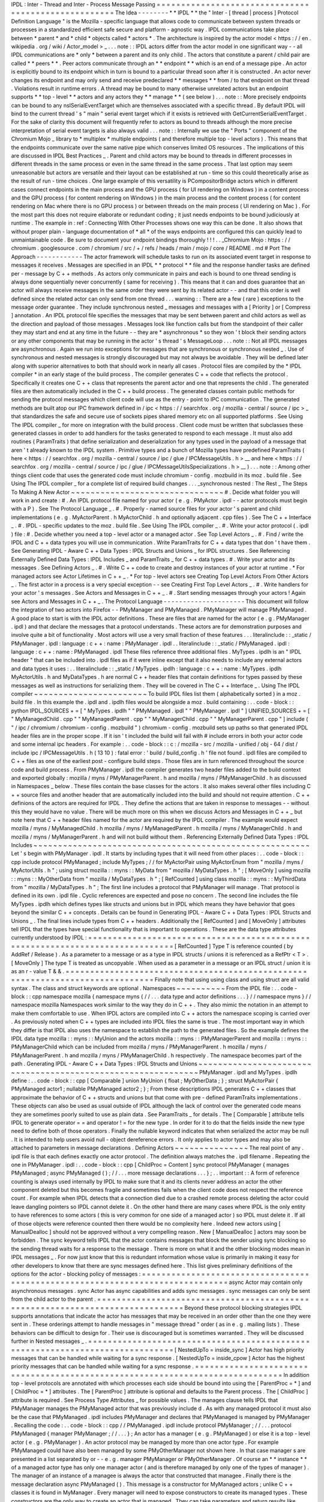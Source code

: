IPDL
:
Inter
-
Thread
and
Inter
-
Process
Message
Passing
=
=
=
=
=
=
=
=
=
=
=
=
=
=
=
=
=
=
=
=
=
=
=
=
=
=
=
=
=
=
=
=
=
=
=
=
=
=
=
=
=
=
=
=
=
=
=
=
=
=
=
=
The
Idea
-
-
-
-
-
-
-
-
*
*
IPDL
*
*
the
"
Inter
-
[
thread
|
process
]
Protocol
Definition
Language
"
is
the
Mozilla
-
specific
language
that
allows
code
to
communicate
between
system
threads
or
processes
in
a
standardized
efficient
safe
secure
and
platform
-
agnostic
way
.
IPDL
communications
take
place
between
*
parent
*
and
*
child
*
objects
called
*
actors
*
.
The
architecture
is
inspired
by
the
actor
model
<
https
:
/
/
en
.
wikipedia
.
org
/
wiki
/
Actor_model
>
_
.
.
.
note
:
:
IPDL
actors
differ
from
the
actor
model
in
one
significant
way
-
-
all
IPDL
communications
are
*
only
*
between
a
parent
and
its
only
child
.
The
actors
that
constitute
a
parent
/
child
pair
are
called
*
*
peers
*
*
.
Peer
actors
communicate
through
an
*
*
endpoint
*
*
which
is
an
end
of
a
message
pipe
.
An
actor
is
explicitly
bound
to
its
endpoint
which
in
turn
is
bound
to
a
particular
thread
soon
after
it
is
constructed
.
An
actor
never
changes
its
endpoint
and
may
only
send
and
receive
predeclared
*
*
messages
*
*
from
/
to
that
endpoint
on
that
thread
.
Violations
result
in
runtime
errors
.
A
thread
may
be
bound
to
many
otherwise
unrelated
actors
but
an
endpoint
supports
*
*
top
-
level
*
*
actors
and
any
actors
they
*
*
manage
*
*
(
see
below
)
.
.
.
note
:
:
More
precisely
endpoints
can
be
bound
to
any
nsISerialEventTarget
which
are
themselves
associated
with
a
specific
thread
.
By
default
IPDL
will
bind
to
the
current
thread
'
s
"
main
"
serial
event
target
which
if
it
exists
is
retrieved
with
GetCurrentSerialEventTarget
.
For
the
sake
of
clarity
this
document
will
frequently
refer
to
actors
as
bound
to
threads
although
the
more
precise
interpretation
of
serial
event
targets
is
also
always
valid
.
.
.
note
:
:
Internally
we
use
the
"
Ports
"
component
of
the
Chromium
Mojo
_
library
to
*
multiplex
*
multiple
endpoints
(
and
therefore
multiple
top
-
level
actors
)
.
This
means
that
the
endpoints
communicate
over
the
same
native
pipe
which
conserves
limited
OS
resources
.
The
implications
of
this
are
discussed
in
IPDL
Best
Practices
_
.
Parent
and
child
actors
may
be
bound
to
threads
in
different
processes
in
different
threads
in
the
same
process
or
even
in
the
same
thread
in
the
same
process
.
That
last
option
may
seem
unreasonable
but
actors
are
versatile
and
their
layout
can
be
established
at
run
-
time
so
this
could
theoretically
arise
as
the
result
of
run
-
time
choices
.
One
large
example
of
this
versatility
is
PCompositorBridge
actors
which
in
different
cases
connect
endpoints
in
the
main
process
and
the
GPU
process
(
for
UI
rendering
on
Windows
)
in
a
content
process
and
the
GPU
process
(
for
content
rendering
on
Windows
)
in
the
main
process
and
the
content
process
(
for
content
rendering
on
Mac
where
there
is
no
GPU
process
)
or
between
threads
on
the
main
process
(
UI
rendering
on
Mac
)
.
For
the
most
part
this
does
not
require
elaborate
or
redundant
coding
;
it
just
needs
endpoints
to
be
bound
judiciously
at
runtime
.
The
example
in
:
ref
:
Connecting
With
Other
Processes
shows
one
way
this
can
be
done
.
It
also
shows
that
without
proper
plain
-
language
documentation
of
*
all
*
of
the
ways
endpoints
are
configured
this
can
quickly
lead
to
unmaintainable
code
.
Be
sure
to
document
your
endpoint
bindings
thoroughly
!
!
!
.
.
_Chromium
Mojo
:
https
:
/
/
chromium
.
googlesource
.
com
/
chromium
/
src
/
+
/
refs
/
heads
/
main
/
mojo
/
core
/
README
.
md
#
Port
The
Approach
-
-
-
-
-
-
-
-
-
-
-
-
The
actor
framework
will
schedule
tasks
to
run
on
its
associated
event
target
in
response
to
messages
it
receives
.
Messages
are
specified
in
an
IPDL
*
*
protocol
*
*
file
and
the
response
handler
tasks
are
defined
per
-
message
by
C
+
+
methods
.
As
actors
only
communicate
in
pairs
and
each
is
bound
to
one
thread
sending
is
always
done
sequentially
never
concurrently
(
same
for
receiving
)
.
This
means
that
it
can
and
does
guarantee
that
an
actor
will
always
receive
messages
in
the
same
order
they
were
sent
by
its
related
actor
-
-
and
that
this
order
is
well
defined
since
the
related
actor
can
only
send
from
one
thread
.
.
.
warning
:
:
There
are
a
few
(
rare
)
exceptions
to
the
message
order
guarantee
.
They
include
synchronous
nested
_
messages
and
messages
with
a
[
Priority
]
or
[
Compress
]
annotation
.
An
IPDL
protocol
file
specifies
the
messages
that
may
be
sent
between
parent
and
child
actors
as
well
as
the
direction
and
payload
of
those
messages
.
Messages
look
like
function
calls
but
from
the
standpoint
of
their
caller
they
may
start
and
end
at
any
time
in
the
future
-
-
they
are
*
asynchronous
*
so
they
won
'
t
block
their
sending
actors
or
any
other
components
that
may
be
running
in
the
actor
'
s
thread
'
s
MessageLoop
.
.
.
note
:
:
Not
all
IPDL
messages
are
asynchronous
.
Again
we
run
into
exceptions
for
messages
that
are
synchronous
or
synchronous
nested
_
.
Use
of
synchronous
and
nested
messages
is
strongly
discouraged
but
may
not
always
be
avoidable
.
They
will
be
defined
later
along
with
superior
alternatives
to
both
that
should
work
in
nearly
all
cases
.
Protocol
files
are
compiled
by
the
*
IPDL
compiler
*
in
an
early
stage
of
the
build
process
.
The
compiler
generates
C
+
+
code
that
reflects
the
protocol
.
Specifically
it
creates
one
C
+
+
class
that
represents
the
parent
actor
and
one
that
represents
the
child
.
The
generated
files
are
then
automatically
included
in
the
C
+
+
build
process
.
The
generated
classes
contain
public
methods
for
sending
the
protocol
messages
which
client
code
will
use
as
the
entry
-
point
to
IPC
communication
.
The
generated
methods
are
built
atop
our
IPC
framework
defined
in
/
ipc
<
https
:
/
/
searchfox
.
org
/
mozilla
-
central
/
source
/
ipc
>
_
that
standardizes
the
safe
and
secure
use
of
sockets
pipes
shared
memory
etc
on
all
supported
platforms
.
See
Using
The
IPDL
compiler
_
for
more
on
integration
with
the
build
process
.
Client
code
must
be
written
that
subclasses
these
generated
classes
in
order
to
add
handlers
for
the
tasks
generated
to
respond
to
each
message
.
It
must
also
add
routines
(
ParamTraits
)
that
define
serialization
and
deserialization
for
any
types
used
in
the
payload
of
a
message
that
aren
'
t
already
known
to
the
IPDL
system
.
Primitive
types
and
a
bunch
of
Mozilla
types
have
predefined
ParamTraits
(
here
<
https
:
/
/
searchfox
.
org
/
mozilla
-
central
/
source
/
ipc
/
glue
/
IPCMessageUtils
.
h
>
__
and
here
<
https
:
/
/
searchfox
.
org
/
mozilla
-
central
/
source
/
ipc
/
glue
/
IPCMessageUtilsSpecializations
.
h
>
__
)
.
.
.
note
:
:
Among
other
things
client
code
that
uses
the
generated
code
must
include
chromium
-
config
.
mozbuild
in
its
moz
.
build
file
.
See
Using
The
IPDL
compiler
_
for
a
complete
list
of
required
build
changes
.
.
.
_synchronous
nested
:
The
Rest
_
The
Steps
To
Making
A
New
Actor
~
~
~
~
~
~
~
~
~
~
~
~
~
~
~
~
~
~
~
~
~
~
~
~
~
~
~
~
~
~
~
#
.
Decide
what
folder
you
will
work
in
and
create
:
#
.
An
IPDL
protocol
file
named
for
your
actor
(
e
.
g
.
PMyActor
.
ipdl
-
-
actor
protocols
must
begin
with
a
P
)
.
See
The
Protocol
Language
_
.
#
.
Properly
-
named
source
files
for
your
actor
'
s
parent
and
child
implementations
(
e
.
g
.
MyActorParent
.
h
MyActorChild
.
h
and
optionally
adjacent
.
cpp
files
)
.
See
The
C
+
+
Interface
_
.
#
.
IPDL
-
specific
updates
to
the
moz
.
build
file
.
See
Using
The
IPDL
compiler
_
.
#
.
Write
your
actor
protocol
(
.
ipdl
)
file
:
#
.
Decide
whether
you
need
a
top
-
level
actor
or
a
managed
actor
.
See
Top
Level
Actors
_
.
#
.
Find
/
write
the
IPDL
and
C
+
+
data
types
you
will
use
in
communication
.
Write
ParamTraits
for
C
+
+
data
types
that
don
'
t
have
them
.
See
Generating
IPDL
-
Aware
C
+
+
Data
Types
:
IPDL
Structs
and
Unions
_
for
IPDL
structures
.
See
Referencing
Externally
Defined
Data
Types
:
IPDL
Includes
_
and
ParamTraits
_
for
C
+
+
data
types
.
#
.
Write
your
actor
and
its
messages
.
See
Defining
Actors
_
.
#
.
Write
C
+
+
code
to
create
and
destroy
instances
of
your
actor
at
runtime
.
*
For
managed
actors
see
Actor
Lifetimes
in
C
+
+
_
.
*
For
top
-
level
actors
see
Creating
Top
Level
Actors
From
Other
Actors
_
.
The
first
actor
in
a
process
is
a
very
special
exception
-
-
see
Creating
First
Top
Level
Actors
_
.
#
.
Write
handlers
for
your
actor
'
s
messages
.
See
Actors
and
Messages
in
C
+
+
_
.
#
.
Start
sending
messages
through
your
actors
!
Again
see
Actors
and
Messages
in
C
+
+
_
.
The
Protocol
Language
-
-
-
-
-
-
-
-
-
-
-
-
-
-
-
-
-
-
-
-
-
This
document
will
follow
the
integration
of
two
actors
into
Firefox
-
-
PMyManager
and
PMyManaged
.
PMyManager
will
manage
PMyManaged
.
A
good
place
to
start
is
with
the
IPDL
actor
definitions
.
These
are
files
that
are
named
for
the
actor
(
e
.
g
.
PMyManager
.
ipdl
)
and
that
declare
the
messages
that
a
protocol
understands
.
These
actors
are
for
demonstration
purposes
and
involve
quite
a
bit
of
functionality
.
Most
actors
will
use
a
very
small
fraction
of
these
features
.
.
.
literalinclude
:
:
_static
/
PMyManager
.
ipdl
:
language
:
c
+
+
:
name
:
PMyManager
.
ipdl
.
.
literalinclude
:
:
_static
/
PMyManaged
.
ipdl
:
language
:
c
+
+
:
name
:
PMyManaged
.
ipdl
These
files
reference
three
additional
files
.
MyTypes
.
ipdlh
is
an
"
IPDL
header
"
that
can
be
included
into
.
ipdl
files
as
if
it
were
inline
except
that
it
also
needs
to
include
any
external
actors
and
data
types
it
uses
:
.
.
literalinclude
:
:
_static
/
MyTypes
.
ipdlh
:
language
:
c
+
+
:
name
:
MyTypes
.
ipdlh
MyActorUtils
.
h
and
MyDataTypes
.
h
are
normal
C
+
+
header
files
that
contain
definitions
for
types
passed
by
these
messages
as
well
as
instructions
for
serializing
them
.
They
will
be
covered
in
The
C
+
+
Interface
_
.
Using
The
IPDL
compiler
~
~
~
~
~
~
~
~
~
~
~
~
~
~
~
~
~
~
~
~
~
~
~
To
build
IPDL
files
list
them
(
alphabetically
sorted
)
in
a
moz
.
build
file
.
In
this
example
the
.
ipdl
and
.
ipdlh
files
would
be
alongside
a
moz
.
build
containing
:
.
.
code
-
block
:
:
python
IPDL_SOURCES
+
=
[
"
MyTypes
.
ipdlh
"
"
PMyManaged
.
ipdl
"
"
PMyManager
.
ipdl
"
]
UNIFIED_SOURCES
+
=
[
"
MyManagedChild
.
cpp
"
"
MyManagedParent
.
cpp
"
"
MyManagerChild
.
cpp
"
"
MyManagerParent
.
cpp
"
]
include
(
"
/
ipc
/
chromium
/
chromium
-
config
.
mozbuild
"
)
chromium
-
config
.
mozbuild
sets
up
paths
so
that
generated
IPDL
header
files
are
in
the
proper
scope
.
If
it
isn
'
t
included
the
build
will
fail
with
#
include
errors
in
both
your
actor
code
and
some
internal
ipc
headers
.
For
example
:
.
.
code
-
block
:
:
c
:
/
mozilla
-
src
/
mozilla
-
unified
/
obj
-
64
/
dist
/
include
\
ipc
/
IPCMessageUtils
.
h
(
13
10
)
:
fatal
error
:
'
build
/
build_config
.
h
'
file
not
found
.
ipdl
files
are
compiled
to
C
+
+
files
as
one
of
the
earliest
post
-
configure
build
steps
.
Those
files
are
in
turn
referenced
throughout
the
source
code
and
build
process
.
From
PMyManager
.
ipdl
the
compiler
generates
two
header
files
added
to
the
build
context
and
exported
globally
:
mozilla
/
myns
/
PMyManagerParent
.
h
and
mozilla
/
myns
/
PMyManagerChild
.
h
as
discussed
in
Namespaces
_
below
.
These
files
contain
the
base
classes
for
the
actors
.
It
also
makes
several
other
files
including
C
+
+
source
files
and
another
header
that
are
automatically
included
into
the
build
and
should
not
require
attention
.
C
+
+
definions
of
the
actors
are
required
for
IPDL
.
They
define
the
actions
that
are
taken
in
response
to
messages
-
-
without
this
they
would
have
no
value
.
There
will
be
much
more
on
this
when
we
discuss
Actors
and
Messages
in
C
+
+
_
but
note
here
that
C
+
+
header
files
named
for
the
actor
are
required
by
the
IPDL
compiler
.
The
example
would
expect
mozilla
/
myns
/
MyManagedChild
.
h
mozilla
/
myns
/
MyManagedParent
.
h
mozilla
/
myns
/
MyManagerChild
.
h
and
mozilla
/
myns
/
MyManagerParent
.
h
and
will
not
build
without
them
.
Referencing
Externally
Defined
Data
Types
:
IPDL
Includes
~
~
~
~
~
~
~
~
~
~
~
~
~
~
~
~
~
~
~
~
~
~
~
~
~
~
~
~
~
~
~
~
~
~
~
~
~
~
~
~
~
~
~
~
~
~
~
~
~
~
~
~
~
~
~
~
Let
'
s
begin
with
PMyManager
.
ipdl
.
It
starts
by
including
types
that
it
will
need
from
other
places
:
.
.
code
-
block
:
:
cpp
include
protocol
PMyManaged
;
include
MyTypes
;
/
/
for
MyActorPair
using
MyActorEnum
from
"
mozilla
/
myns
/
MyActorUtils
.
h
"
;
using
struct
mozilla
:
:
myns
:
:
MyData
from
"
mozilla
/
MyDataTypes
.
h
"
;
[
MoveOnly
]
using
mozilla
:
:
myns
:
:
MyOtherData
from
"
mozilla
/
MyDataTypes
.
h
"
;
[
RefCounted
]
using
class
mozilla
:
:
myns
:
:
MyThirdData
from
"
mozilla
/
MyDataTypes
.
h
"
;
The
first
line
includes
a
protocol
that
PMyManager
will
manage
.
That
protocol
is
defined
in
its
own
.
ipdl
file
.
Cyclic
references
are
expected
and
pose
no
concern
.
The
second
line
includes
the
file
MyTypes
.
ipdlh
which
defines
types
like
structs
and
unions
but
in
IPDL
which
means
they
have
behavior
that
goes
beyond
the
similar
C
+
+
concepts
.
Details
can
be
found
in
Generating
IPDL
-
Aware
C
+
+
Data
Types
:
IPDL
Structs
and
Unions
_
.
The
final
lines
include
types
from
C
+
+
headers
.
Additionally
the
[
RefCounted
]
and
[
MoveOnly
]
attributes
tell
IPDL
that
the
types
have
special
functionality
that
is
important
to
operations
.
These
are
the
data
type
attributes
currently
understood
by
IPDL
:
=
=
=
=
=
=
=
=
=
=
=
=
=
=
=
=
=
=
=
=
=
=
=
=
=
=
=
=
=
=
=
=
=
=
=
=
=
=
=
=
=
=
=
=
=
=
=
=
=
=
=
=
=
=
=
=
=
=
=
=
=
=
=
=
=
=
=
=
=
=
=
=
=
=
=
=
=
=
[
RefCounted
]
Type
T
is
reference
counted
(
by
AddRef
/
Release
)
.
As
a
parameter
to
a
message
or
as
a
type
in
IPDL
structs
/
unions
it
is
referenced
as
a
RefPtr
<
T
>
.
[
MoveOnly
]
The
type
T
is
treated
as
uncopyable
.
When
used
as
a
parameter
in
a
message
or
an
IPDL
struct
/
union
it
is
as
an
r
-
value
T
&
&
.
=
=
=
=
=
=
=
=
=
=
=
=
=
=
=
=
=
=
=
=
=
=
=
=
=
=
=
=
=
=
=
=
=
=
=
=
=
=
=
=
=
=
=
=
=
=
=
=
=
=
=
=
=
=
=
=
=
=
=
=
=
=
=
=
=
=
=
=
=
=
=
=
=
=
=
=
=
=
Finally
note
that
using
using
class
and
using
struct
are
all
valid
syntax
.
The
class
and
struct
keywords
are
optional
.
Namespaces
~
~
~
~
~
~
~
~
~
~
From
the
IPDL
file
:
.
.
code
-
block
:
:
cpp
namespace
mozilla
{
namespace
myns
{
/
/
.
.
.
data
type
and
actor
definitions
.
.
.
}
/
/
namespace
myns
}
/
/
namespace
mozilla
Namespaces
work
similar
to
the
way
they
do
in
C
+
+
.
They
also
mimic
the
notation
in
an
attempt
to
make
them
comfortable
to
use
.
When
IPDL
actors
are
compiled
into
C
+
+
actors
the
namespace
scoping
is
carried
over
.
As
previously
noted
when
C
+
+
types
are
included
into
IPDL
files
the
same
is
true
.
The
most
important
way
in
which
they
differ
is
that
IPDL
also
uses
the
namespace
to
establish
the
path
to
the
generated
files
.
So
the
example
defines
the
IPDL
data
type
mozilla
:
:
myns
:
:
MyUnion
and
the
actors
mozilla
:
:
myns
:
:
PMyManagerParent
and
mozilla
:
:
myns
:
:
PMyManagerChild
which
can
be
included
from
mozilla
/
myns
/
PMyManagerParent
.
h
mozilla
/
myns
/
PMyManagerParent
.
h
and
mozilla
/
myns
/
PMyManagerChild
.
h
respectively
.
The
namespace
becomes
part
of
the
path
.
Generating
IPDL
-
Aware
C
+
+
Data
Types
:
IPDL
Structs
and
Unions
~
~
~
~
~
~
~
~
~
~
~
~
~
~
~
~
~
~
~
~
~
~
~
~
~
~
~
~
~
~
~
~
~
~
~
~
~
~
~
~
~
~
~
~
~
~
~
~
~
~
~
~
~
~
~
~
~
~
~
~
~
PMyManager
.
ipdl
and
MyTypes
.
ipdlh
define
:
.
.
code
-
block
:
:
cpp
[
Comparable
]
union
MyUnion
{
float
;
MyOtherData
;
}
;
struct
MyActorPair
{
PMyManaged
actor1
;
nullable
PMyManaged
actor2
;
}
;
From
these
descriptions
IPDL
generates
C
+
+
classes
that
approximate
the
behavior
of
C
+
+
structs
and
unions
but
that
come
with
pre
-
defined
ParamTraits
implementations
.
These
objects
can
also
be
used
as
usual
outside
of
IPDL
although
the
lack
of
control
over
the
generated
code
means
they
are
sometimes
poorly
suited
to
use
as
plain
data
.
See
ParamTraits
_
for
details
.
The
[
Comparable
]
attribute
tells
IPDL
to
generate
operator
=
=
and
operator
!
=
for
the
new
type
.
In
order
for
it
to
do
that
the
fields
inside
the
new
type
need
to
define
both
of
those
operators
.
Finally
the
nullable
keyword
indicates
that
when
serialized
the
actor
may
be
null
.
It
is
intended
to
help
users
avoid
null
-
object
dereference
errors
.
It
only
applies
to
actor
types
and
may
also
be
attached
to
parameters
in
message
declarations
.
Defining
Actors
~
~
~
~
~
~
~
~
~
~
~
~
~
~
~
The
real
point
of
any
.
ipdl
file
is
that
each
defines
exactly
one
actor
protocol
.
The
definition
always
matches
the
.
ipdl
filename
.
Repeating
the
one
in
PMyManager
.
ipdl
:
.
.
code
-
block
:
:
cpp
[
ChildProc
=
Content
]
sync
protocol
PMyManager
{
manages
PMyManaged
;
async
PMyManaged
(
)
;
/
/
.
.
.
more
message
declarations
.
.
.
}
;
.
.
important
:
:
A
form
of
reference
counting
is
always
used
internally
by
IPDL
to
make
sure
that
it
and
its
clients
never
address
an
actor
the
other
component
deleted
but
this
becomes
fragile
and
sometimes
fails
when
the
client
code
does
not
respect
the
reference
count
.
For
example
when
IPDL
detects
that
a
connection
died
due
to
a
crashed
remote
process
deleting
the
actor
could
leave
dangling
pointers
so
IPDL
cannot
delete
it
.
On
the
other
hand
there
are
many
cases
where
IPDL
is
the
only
entity
to
have
references
to
some
actors
(
this
is
very
common
for
one
side
of
a
managed
actor
)
so
IPDL
must
delete
it
.
If
all
of
those
objects
were
reference
counted
then
there
would
be
no
complexity
here
.
Indeed
new
actors
using
[
ManualDealloc
]
should
not
be
approved
without
a
very
compelling
reason
.
New
[
ManualDealloc
]
actors
may
soon
be
forbidden
.
The
sync
keyword
tells
IPDL
that
the
actor
contains
messages
that
block
the
sender
using
sync
blocking
so
the
sending
thread
waits
for
a
response
to
the
message
.
There
is
more
on
what
it
and
the
other
blocking
modes
mean
in
IPDL
messages
_
.
For
now
just
know
that
this
is
redundant
information
whose
value
is
primarily
in
making
it
easy
for
other
developers
to
know
that
there
are
sync
messages
defined
here
.
This
list
gives
preliminary
definitions
of
the
options
for
the
actor
-
blocking
policy
of
messages
:
=
=
=
=
=
=
=
=
=
=
=
=
=
=
=
=
=
=
=
=
=
=
=
=
=
=
=
=
=
=
=
=
=
=
=
=
=
=
=
=
=
=
=
=
=
=
=
=
=
=
=
=
=
=
=
=
=
=
=
=
=
=
=
=
=
=
=
=
=
=
=
=
=
=
=
=
=
=
async
Actor
may
contain
only
asynchronous
messages
.
sync
Actor
has
async
capabilities
and
adds
sync
messages
.
sync
messages
can
only
be
sent
from
the
child
actor
to
the
parent
.
=
=
=
=
=
=
=
=
=
=
=
=
=
=
=
=
=
=
=
=
=
=
=
=
=
=
=
=
=
=
=
=
=
=
=
=
=
=
=
=
=
=
=
=
=
=
=
=
=
=
=
=
=
=
=
=
=
=
=
=
=
=
=
=
=
=
=
=
=
=
=
=
=
=
=
=
=
=
Beyond
these
protocol
blocking
strategies
IPDL
supports
annotations
that
indicate
the
actor
has
messages
that
may
be
received
in
an
order
other
than
the
one
they
were
sent
in
.
These
orderings
attempt
to
handle
messages
in
"
message
thread
"
order
(
as
in
e
.
g
.
mailing
lists
)
.
These
behaviors
can
be
difficult
to
design
for
.
Their
use
is
discouraged
but
is
sometimes
warranted
.
They
will
be
discussed
further
in
Nested
messages
_
.
=
=
=
=
=
=
=
=
=
=
=
=
=
=
=
=
=
=
=
=
=
=
=
=
=
=
=
=
=
=
=
=
=
=
=
=
=
=
=
=
=
=
=
=
=
=
=
=
=
=
=
=
=
=
=
=
=
=
=
=
=
=
=
=
=
=
=
=
=
=
=
=
=
=
=
=
=
=
[
NestedUpTo
=
inside_sync
]
Actor
has
high
priority
messages
that
can
be
handled
while
waiting
for
a
sync
response
.
[
NestedUpTo
=
inside_cpow
]
Actor
has
the
highest
priority
messages
that
can
be
handled
while
waiting
for
a
sync
response
.
=
=
=
=
=
=
=
=
=
=
=
=
=
=
=
=
=
=
=
=
=
=
=
=
=
=
=
=
=
=
=
=
=
=
=
=
=
=
=
=
=
=
=
=
=
=
=
=
=
=
=
=
=
=
=
=
=
=
=
=
=
=
=
=
=
=
=
=
=
=
=
=
=
=
=
=
=
=
In
addition
top
-
level
protocols
are
annotated
with
which
processes
each
side
should
be
bound
into
using
the
[
ParentProc
=
*
]
and
[
ChildProc
=
*
]
attributes
.
The
[
ParentProc
]
attribute
is
optional
and
defaults
to
the
Parent
process
.
The
[
ChildProc
]
attribute
is
required
.
See
Process
Type
Attributes
_
for
possible
values
.
The
manages
clause
tells
IPDL
that
PMyManager
manages
the
PMyManaged
actor
that
was
previously
include
d
.
As
with
any
managed
protocol
it
must
also
be
the
case
that
PMyManaged
.
ipdl
includes
PMyManager
and
declares
that
PMyManaged
is
managed
by
PMyManager
.
Recalling
the
code
:
.
.
code
-
block
:
:
cpp
/
/
PMyManaged
.
ipdl
include
protocol
PMyManager
;
/
/
.
.
.
protocol
PMyManaged
{
manager
PMyManager
;
/
/
.
.
.
}
;
An
actor
has
a
manager
(
e
.
g
.
PMyManaged
)
or
else
it
is
a
top
-
level
actor
(
e
.
g
.
PMyManager
)
.
An
actor
protocol
may
be
managed
by
more
than
one
actor
type
.
For
example
PMyManaged
could
have
also
been
managed
by
some
PMyOtherManager
not
shown
here
.
In
that
case
manager
s
are
presented
in
a
list
separated
by
or
-
-
e
.
g
.
manager
PMyManager
or
PMyOtherManager
.
Of
course
an
*
*
instance
*
*
of
a
managed
actor
type
has
only
one
manager
actor
(
and
is
therefore
managed
by
only
one
of
the
types
of
manager
)
.
The
manager
of
an
instance
of
a
managee
is
always
the
actor
that
constructed
that
managee
.
Finally
there
is
the
message
declaration
async
PMyManaged
(
)
.
This
message
is
a
constructor
for
MyManaged
actors
;
unlike
C
+
+
classes
it
is
found
in
MyManager
.
Every
manager
will
need
to
expose
constructors
to
create
its
managed
types
.
These
constructors
are
the
only
way
to
create
an
actor
that
is
managed
.
They
can
take
parameters
and
return
results
like
normal
messages
.
The
implementation
of
IPDL
constructors
are
discussed
in
Actor
Lifetimes
in
C
+
+
_
.
We
haven
'
t
discussed
a
way
to
construct
new
top
level
actors
.
This
is
a
more
advanced
topic
and
is
covered
separately
in
Top
Level
Actors
_
.
.
.
_IPDL
messages
:
Declaring
IPDL
Messages
_
Declaring
IPDL
Messages
~
~
~
~
~
~
~
~
~
~
~
~
~
~
~
~
~
~
~
~
~
~
~
The
final
part
of
the
actor
definition
is
the
declaration
of
messages
:
.
.
code
-
block
:
:
cpp
sync
protocol
PMyManager
{
/
/
.
.
.
parent
:
async
__delete__
(
nsString
aNote
)
;
sync
SomeMsg
(
MyActorPair
?
aActors
MyData
[
]
aMyData
)
returns
(
int32_t
x
int32_t
y
MyUnion
aUnion
)
;
async
PMyManaged
(
)
;
both
:
[
Tainted
]
async
AnotherMsg
(
MyActorEnum
aEnum
int32_t
a
number
)
returns
(
MyOtherData
aOtherData
)
;
}
;
The
messages
are
grouped
into
blocks
by
parent
:
child
:
and
both
:
.
These
labels
work
the
way
public
:
and
private
:
work
in
C
+
+
-
-
messages
after
these
descriptors
are
sent
/
received
(
only
)
in
the
direction
specified
.
.
.
note
:
:
As
a
mnemonic
to
remember
which
direction
they
indicate
remember
to
put
the
word
"
to
"
in
front
of
them
.
So
for
example
parent
:
precedes
__delete__
meaning
__delete__
is
sent
from
the
child
*
*
to
*
*
the
parent
and
both
:
states
that
AnotherMsg
can
be
sent
*
*
to
*
*
either
endpoint
.
IPDL
messages
support
the
following
annotations
:
=
=
=
=
=
=
=
=
=
=
=
=
=
=
=
=
=
=
=
=
=
=
=
=
=
=
=
=
=
=
=
=
=
=
=
=
=
=
=
=
=
=
=
=
=
=
=
=
=
=
=
=
=
=
=
=
=
=
=
=
=
=
=
=
=
=
=
=
=
=
=
=
=
=
=
=
=
=
[
Compress
]
Indicates
repeated
messages
of
this
type
will
consolidate
.
[
Tainted
]
Parameters
are
required
to
be
validated
before
using
them
.
[
Priority
=
Foo
]
Priority
of
MessageTask
that
runs
the
C
+
+
message
handler
.
Foo
is
one
of
:
normal
input
vsync
mediumhigh
or
control
.
See
the
IPC
:
:
Message
:
:
PriorityValue
enum
.
[
Nested
=
inside_sync
]
Indicates
that
the
message
can
sometimes
be
handled
while
a
sync
message
waits
for
a
response
.
[
Nested
=
inside_cpow
]
Indicates
that
the
message
can
sometimes
be
handled
while
a
sync
message
waits
for
a
response
.
[
LazySend
]
Messages
with
this
annotation
will
be
queued
up
to
be
sent
together
either
immediately
before
a
non
-
LazySend
message
or
from
a
direct
task
.
=
=
=
=
=
=
=
=
=
=
=
=
=
=
=
=
=
=
=
=
=
=
=
=
=
=
=
=
=
=
=
=
=
=
=
=
=
=
=
=
=
=
=
=
=
=
=
=
=
=
=
=
=
=
=
=
=
=
=
=
=
=
=
=
=
=
=
=
=
=
=
=
=
=
=
=
=
=
[
Compress
]
provides
crude
protection
against
spamming
with
a
flood
of
messages
.
When
messages
of
type
M
are
compressed
the
queue
of
unprocessed
messages
between
actors
will
never
contain
an
M
beside
another
one
;
they
will
always
be
separated
by
a
message
of
a
different
type
.
This
is
achieved
by
throwing
out
the
older
of
the
two
messages
if
sending
the
new
one
would
break
the
rule
.
This
has
been
used
to
throttle
pointer
events
between
the
main
and
content
processes
.
[
Compress
=
all
]
is
similar
but
applies
whether
or
not
the
messages
are
adjacent
in
the
message
queue
.
[
Tainted
]
is
a
C
+
+
mechanism
designed
to
encourage
paying
attentiton
to
parameter
security
.
The
values
of
tainted
parameters
cannot
be
used
until
you
vouch
for
their
safety
.
They
are
discussed
in
Actors
and
Messages
in
C
+
+
_
.
The
Nested
annotations
are
deeply
related
to
the
message
'
s
blocking
policy
that
follows
it
and
which
was
briefly
discussed
in
Defining
Actors
_
.
See
Nested
messages
_
for
details
.
[
LazySend
]
indicates
the
message
doesn
'
t
need
to
be
sent
immediately
and
can
be
sent
later
from
a
direct
task
.
Worker
threads
which
do
not
support
direct
task
dispatch
will
ignore
this
attribute
.
Messages
with
this
annotation
will
still
be
delivered
in
-
order
with
other
messages
meaning
that
if
a
normal
message
is
sent
any
queued
[
LazySend
]
messages
will
be
sent
first
.
The
attribute
allows
the
transport
layer
to
combine
messages
to
be
sent
together
potentially
reducing
thread
wake
-
ups
for
I
/
O
and
receiving
threads
.
The
following
is
a
complete
list
of
the
available
blocking
policies
.
It
resembles
the
list
in
Defining
Actors
_
:
=
=
=
=
=
=
=
=
=
=
=
=
=
=
=
=
=
=
=
=
=
=
=
=
=
=
=
=
=
=
=
=
=
=
=
=
=
=
=
=
=
=
=
=
=
=
=
=
=
=
=
=
=
=
=
=
=
=
=
=
=
=
=
=
=
=
=
=
=
=
=
=
=
=
=
=
=
=
async
Actor
may
contain
only
asynchronous
messages
.
sync
Actor
has
async
capabilities
and
adds
sync
messages
.
sync
messages
can
only
be
sent
from
the
child
actor
to
the
parent
.
=
=
=
=
=
=
=
=
=
=
=
=
=
=
=
=
=
=
=
=
=
=
=
=
=
=
=
=
=
=
=
=
=
=
=
=
=
=
=
=
=
=
=
=
=
=
=
=
=
=
=
=
=
=
=
=
=
=
=
=
=
=
=
=
=
=
=
=
=
=
=
=
=
=
=
=
=
=
The
policy
defines
whether
an
actor
will
wait
for
a
response
when
it
sends
a
certain
type
of
message
.
A
sync
actor
will
wait
immediately
after
sending
a
sync
message
stalling
its
thread
until
a
response
is
received
.
This
is
an
easy
source
of
browser
stalls
.
It
is
rarely
required
that
a
message
be
synchronous
.
New
sync
messages
are
therefore
required
to
get
approval
from
an
IPC
peer
.
The
IPDL
compiler
will
require
such
messages
to
be
listed
in
the
file
sync
-
messages
.
ini
.
The
notion
that
only
child
actors
can
send
sync
messages
was
introduced
to
avoid
potential
deadlocks
.
It
relies
on
the
belief
that
a
cycle
(
deadlock
)
of
sync
messages
is
impossible
because
they
all
point
in
one
direction
.
This
is
no
longer
the
case
because
any
endpoint
can
be
a
child
or
parent
and
some
like
the
main
process
sometimes
serve
as
both
.
This
means
that
sync
messages
should
be
used
with
extreme
care
.
.
.
note
:
:
The
notion
of
sync
messages
flowing
in
one
direction
is
still
the
main
mechanism
IPDL
uses
to
avoid
deadlock
.
New
actors
should
avoid
violating
this
rule
as
the
consequences
are
severe
(
and
complex
)
.
Actors
that
break
these
rules
should
not
be
approved
without
*
*
extreme
*
*
extenuating
circumstances
.
If
you
think
you
need
this
check
with
the
IPC
team
on
Element
first
(
#
ipc
)
.
An
async
actor
will
not
wait
.
An
async
response
is
essentially
identical
to
sending
another
async
message
back
.
It
may
be
handled
whenever
received
messages
are
handled
.
The
value
over
an
async
response
message
comes
in
the
ergonomics
-
-
async
responses
are
usually
handled
by
C
+
+
lambda
functions
that
are
more
like
continuations
than
methods
.
This
makes
them
easier
to
write
and
to
read
.
Additionally
they
allow
a
response
to
return
message
failure
while
there
would
be
no
such
response
if
we
were
expecting
to
send
a
new
async
message
back
and
it
failed
.
Following
synchronization
is
the
name
of
the
message
and
its
parameter
list
.
The
message
__delete__
stands
out
as
strange
-
-
indeed
it
terminates
the
actor
'
s
connection
.
It
does
not
delete
any
actor
objects
itself
!
It
severs
the
connections
of
the
actor
and
any
actors
it
manages
at
both
endpoints
.
An
actor
will
never
send
or
receive
any
messages
after
it
sends
or
receives
a
__delete__
.
Note
that
all
sends
and
receives
have
to
happen
on
a
specific
*
worker
*
thread
for
any
actor
tree
so
the
send
/
receive
order
is
well
defined
.
Anything
sent
after
the
actor
processes
__delete__
is
ignored
(
send
returns
an
error
messages
yet
to
be
received
fail
their
delivery
)
.
In
other
words
some
future
operations
may
fail
but
no
unexpected
behavior
is
possible
.
In
our
example
the
child
can
break
the
connection
by
sending
__delete__
to
the
parent
.
The
only
thing
the
parent
can
do
to
sever
the
connection
is
to
fail
such
as
by
crashing
.
This
sort
of
unidirectional
control
is
both
common
and
desirable
.
PMyManaged
(
)
is
a
managed
actor
constructor
.
Note
the
asymmetry
-
-
an
actor
contains
its
managed
actor
'
s
constructors
but
its
own
destructor
.
The
list
of
parameters
to
a
message
is
fairly
straight
-
forward
.
Parameters
can
be
any
type
that
has
a
C
+
+
ParamTraits
specialization
and
is
imported
by
a
directive
.
That
said
there
are
some
surprises
in
the
list
of
messages
:
=
=
=
=
=
=
=
=
=
=
=
=
=
=
=
=
=
=
=
=
=
=
=
=
=
=
=
=
=
=
=
=
=
=
=
=
=
=
=
=
=
=
=
=
=
=
=
=
=
=
=
=
=
=
=
=
=
=
=
=
=
=
=
=
=
=
=
=
=
=
=
=
=
=
=
=
=
=
int32_t
.
.
.
The
standard
primitive
types
are
included
.
See
builtin
.
py
_
for
a
list
.
Pointer
types
are
unsurprisingly
forbidden
.
?
When
following
a
type
T
the
parameter
is
translated
into
Maybe
<
T
>
in
C
+
+
.
[
]
When
following
a
type
T
the
parameter
is
translated
into
nsTArray
<
T
>
in
C
+
+
.
=
=
=
=
=
=
=
=
=
=
=
=
=
=
=
=
=
=
=
=
=
=
=
=
=
=
=
=
=
=
=
=
=
=
=
=
=
=
=
=
=
=
=
=
=
=
=
=
=
=
=
=
=
=
=
=
=
=
=
=
=
=
=
=
=
=
=
=
=
=
=
=
=
=
=
=
=
=
Finally
the
returns
list
declares
the
information
sent
in
response
also
as
a
tuple
of
typed
parameters
.
As
previously
mentioned
even
async
messages
can
receive
responses
.
A
sync
message
will
always
wait
for
a
response
but
an
async
message
will
not
get
one
unless
it
has
a
returns
clause
.
This
concludes
our
tour
of
the
IPDL
example
file
.
The
connection
to
C
+
+
is
discussed
in
the
next
chapter
;
messages
in
particular
are
covered
in
Actors
and
Messages
in
C
+
+
_
.
For
suggestions
on
best
practices
when
designing
your
IPDL
actor
approach
see
IPDL
Best
Practices
_
.
.
.
_builtin
.
py
:
https
:
/
/
searchfox
.
org
/
mozilla
-
central
/
source
/
ipc
/
ipdl
/
ipdl
/
builtin
.
py
IPDL
Syntax
Quick
Reference
~
~
~
~
~
~
~
~
~
~
~
~
~
~
~
~
~
~
~
~
~
~
~
~
~
~
~
The
following
is
a
list
of
the
keywords
and
operators
that
have
been
introduced
for
use
in
IPDL
files
:
=
=
=
=
=
=
=
=
=
=
=
=
=
=
=
=
=
=
=
=
=
=
=
=
=
=
=
=
=
=
=
=
=
=
=
=
=
=
=
=
=
=
=
=
=
=
=
=
=
=
=
=
=
=
=
=
=
=
=
=
=
=
=
=
=
=
=
=
=
=
=
=
=
=
=
=
=
=
include
Include
a
C
+
+
header
(
quoted
file
name
)
or
.
ipdlh
file
(
unquoted
with
no
file
suffix
)
.
using
(
class
|
struct
)
from
Similar
to
include
but
imports
only
a
specific
data
type
.
include
protocol
Include
another
actor
for
use
in
management
statements
IPDL
data
types
or
as
parameters
to
messages
.
[
RefCounted
]
Indicates
that
the
imported
C
+
+
data
types
are
reference
counted
.
Refcounted
types
require
a
different
ParamTraits
interface
than
non
-
reference
-
counted
types
.
[
ManualDealloc
]
Indicates
that
the
IPDL
interface
uses
the
legacy
manual
allocation
/
deallocation
interface
rather
than
modern
reference
counting
.
[
MoveOnly
]
Indicates
that
an
imported
C
+
+
data
type
should
not
be
copied
.
IPDL
code
will
move
it
instead
.
namespace
Specifies
the
namespace
for
IPDL
generated
code
.
union
An
IPDL
union
definition
.
struct
An
IPDL
struct
definition
.
[
Comparable
]
Indicates
that
IPDL
should
generate
operator
=
=
and
operator
!
=
for
the
given
IPDL
struct
/
union
.
nullable
Indicates
that
an
actor
reference
in
an
IPDL
type
may
be
null
when
sent
over
IPC
.
protocol
An
IPDL
protocol
(
actor
)
definition
.
sync
/
async
These
are
used
in
two
cases
:
(
1
)
to
indicate
whether
a
message
blocks
as
it
waits
for
a
result
and
(
2
)
because
an
actor
that
contains
sync
messages
must
itself
be
labeled
sync
.
[
NestedUpTo
=
inside_sync
]
Indicates
that
an
actor
contains
[
Nested
=
inside_sync
]
messages
in
addition
to
normal
messages
.
[
NestedUpTo
=
inside_cpow
]
Indicates
that
an
actor
contains
[
Nested
=
inside_cpow
]
messages
in
addition
to
normal
messages
.
[
Nested
=
inside_sync
]
Indicates
that
the
message
can
be
handled
while
waiting
for
lower
-
priority
or
in
-
message
-
thread
sync
responses
.
[
Nested
=
inside_cpow
]
Indicates
that
the
message
can
be
handled
while
waiting
for
lower
-
priority
or
in
-
message
-
thread
sync
responses
.
Cannot
be
sent
by
the
parent
actor
.
manager
Used
in
a
protocol
definition
to
indicate
that
this
actor
manages
another
one
.
manages
Used
in
a
protocol
definition
to
indicate
that
this
actor
is
managed
by
another
one
.
or
Used
in
a
manager
clause
for
actors
that
have
multiple
potential
managers
.
parent
:
/
child
:
/
both
:
Indicates
direction
of
subsequent
actor
messages
.
As
a
mnemonic
to
remember
which
direction
they
indicate
put
the
word
"
to
"
in
front
of
them
.
returns
Defines
return
values
for
messages
.
All
types
of
message
including
async
support
returning
values
.
__delete__
A
special
message
that
destroys
the
related
actors
at
both
endpoints
when
sent
.
Recv__delete__
and
ActorDestroy
are
called
before
destroying
the
actor
at
the
other
endpoint
to
allow
for
cleanup
.
int32_t
.
.
.
The
standard
primitive
types
are
included
.
String
Translated
into
nsString
in
C
+
+
.
?
When
following
a
type
T
in
an
IPDL
data
structure
or
message
parameter
the
parameter
is
translated
into
Maybe
<
T
>
in
C
+
+
.
[
]
When
following
a
type
T
in
an
IPDL
data
structure
or
message
parameter
the
parameter
is
translated
into
nsTArray
<
T
>
in
C
+
+
.
[
Tainted
]
Used
to
indicate
that
a
message
'
s
handler
should
receive
parameters
that
it
is
required
to
manually
validate
.
Parameters
of
type
T
become
Tainted
<
T
>
in
C
+
+
.
[
Compress
]
Indicates
repeated
messages
of
this
type
will
consolidate
.
When
two
messages
of
this
type
are
sent
and
end
up
side
-
by
-
side
in
the
message
queue
then
the
older
message
is
discarded
(
not
sent
)
.
[
Compress
=
all
]
Like
[
Compress
]
but
discards
the
older
message
regardless
of
whether
they
are
adjacent
in
the
message
queue
.
[
Priority
=
Foo
]
Priority
of
MessageTask
that
runs
the
C
+
+
message
handler
.
Foo
is
one
of
:
normal
input
vsync
mediumhigh
or
control
.
[
LazySend
]
Messages
with
this
annotation
will
be
queued
up
to
be
sent
together
immediately
before
a
non
-
LazySend
message
or
from
a
direct
task
.
[
ChildImpl
=
"
RemoteFoo
"
]
Indicates
that
the
child
side
implementation
of
the
actor
is
a
class
named
RemoteFoo
and
the
definition
is
included
by
one
of
the
include
"
.
.
.
"
;
statements
in
the
file
.
*
New
uses
of
this
attribute
are
discouraged
.
*
[
ParentImpl
=
"
FooImpl
"
]
Indicates
that
the
parent
side
implementation
of
the
actor
is
a
class
named
FooImpl
and
the
definition
is
included
by
one
of
the
include
"
.
.
.
"
;
statements
in
the
file
.
*
New
uses
of
this
attribute
are
discouraged
.
*
[
ChildImpl
=
virtual
]
Indicates
that
the
child
side
implementation
of
the
actor
is
not
exported
by
a
header
so
virtual
Recv
methods
should
be
used
instead
of
direct
function
calls
.
*
New
uses
of
this
attribute
are
discouraged
.
*
[
ParentImpl
=
virtual
]
Indicates
that
the
parent
side
implementation
of
the
actor
is
not
exported
by
a
header
so
virtual
Recv
methods
should
be
used
instead
of
direct
function
calls
.
*
New
uses
of
this
attribute
are
discouraged
.
*
[
ChildProc
=
.
.
.
]
Indicates
which
process
the
child
side
of
the
actor
is
expected
to
be
bound
in
.
This
will
be
release
asserted
when
creating
the
actor
.
Required
for
top
-
level
actors
.
See
Process
Type
Attributes
_
for
possible
values
.
[
ParentProc
=
.
.
.
]
Indicates
which
process
the
parent
side
of
the
actor
is
expected
to
be
bound
in
.
This
will
be
release
asserted
when
creating
the
actor
.
Defaults
to
Parent
for
top
-
level
actors
.
See
Process
Type
Attributes
_
for
possible
values
.
=
=
=
=
=
=
=
=
=
=
=
=
=
=
=
=
=
=
=
=
=
=
=
=
=
=
=
=
=
=
=
=
=
=
=
=
=
=
=
=
=
=
=
=
=
=
=
=
=
=
=
=
=
=
=
=
=
=
=
=
=
=
=
=
=
=
=
=
=
=
=
=
=
=
=
=
=
=
.
.
_Process
Type
Attributes
:
Process
Type
Attributes
^
^
^
^
^
^
^
^
^
^
^
^
^
^
^
^
^
^
^
^
^
^
^
The
following
are
valid
values
for
the
[
ChildProc
=
.
.
.
]
and
[
ParentProc
=
.
.
.
]
attributes
on
protocols
each
corresponding
to
a
specific
process
type
:
=
=
=
=
=
=
=
=
=
=
=
=
=
=
=
=
=
=
=
=
=
=
=
=
=
=
=
=
=
=
=
=
=
=
=
=
=
=
=
=
=
=
=
=
=
=
=
=
=
=
=
=
=
=
=
=
=
=
=
=
=
=
=
=
=
=
=
=
=
=
=
=
=
=
=
=
=
=
Parent
The
primary
"
parent
"
or
"
main
"
process
Content
A
content
process
such
as
those
used
to
host
web
pages
workers
and
extensions
IPDLUnitTest
Test
-
only
process
used
in
IPDL
gtests
GMPlugin
Gecko
Media
Plugin
(
GMP
)
process
GPU
GPU
process
VR
VR
process
RDD
Remote
Data
Decoder
(
RDD
)
process
Socket
Socket
/
Networking
process
RemoteSandboxBroker
Remote
Sandbox
Broker
process
ForkServer
Fork
Server
process
Utility
Utility
process
=
=
=
=
=
=
=
=
=
=
=
=
=
=
=
=
=
=
=
=
=
=
=
=
=
=
=
=
=
=
=
=
=
=
=
=
=
=
=
=
=
=
=
=
=
=
=
=
=
=
=
=
=
=
=
=
=
=
=
=
=
=
=
=
=
=
=
=
=
=
=
=
=
=
=
=
=
=
The
attributes
also
support
some
wildcard
values
which
can
be
used
when
an
actor
can
be
bound
in
multiple
processes
.
If
you
are
adding
an
actor
which
needs
a
new
wildcard
value
please
reach
out
to
the
IPC
team
and
we
can
add
one
for
your
use
-
case
.
They
are
as
follows
:
=
=
=
=
=
=
=
=
=
=
=
=
=
=
=
=
=
=
=
=
=
=
=
=
=
=
=
=
=
=
=
=
=
=
=
=
=
=
=
=
=
=
=
=
=
=
=
=
=
=
=
=
=
=
=
=
=
=
=
=
=
=
=
=
=
=
=
=
=
=
=
=
=
=
=
=
=
=
any
Any
process
.
If
a
more
specific
value
is
applicable
it
should
be
preferred
where
possible
.
anychild
Any
process
other
than
Parent
.
Often
used
for
utility
actors
which
are
bound
on
a
per
-
process
basis
such
as
profiling
.
compositor
Either
the
GPU
or
Parent
process
.
Often
used
for
actors
bound
to
the
compositor
thread
.
anydom
Either
the
Parent
or
a
Content
process
.
Often
used
for
actors
used
to
implement
DOM
APIs
.
=
=
=
=
=
=
=
=
=
=
=
=
=
=
=
=
=
=
=
=
=
=
=
=
=
=
=
=
=
=
=
=
=
=
=
=
=
=
=
=
=
=
=
=
=
=
=
=
=
=
=
=
=
=
=
=
=
=
=
=
=
=
=
=
=
=
=
=
=
=
=
=
=
=
=
=
=
=
Note
that
these
assertions
do
not
provide
security
guarantees
and
are
primarily
intended
for
use
when
auditing
and
as
documentation
for
how
actors
are
being
used
.
The
C
+
+
Interface
-
-
-
-
-
-
-
-
-
-
-
-
-
-
-
-
-
ParamTraits
~
~
~
~
~
~
~
~
~
~
~
Before
discussing
how
C
+
+
represents
actors
and
messages
we
look
at
how
IPDL
connects
to
the
imported
C
+
+
data
types
.
In
order
for
any
C
+
+
type
to
be
(
de
)
serialized
it
needs
an
implementation
of
the
ParamTraits
C
+
+
type
class
.
ParamTraits
is
how
your
code
tells
IPDL
what
bytes
to
write
to
serialize
your
objects
for
sending
and
how
to
convert
those
bytes
back
to
objects
at
the
other
endpoint
.
Since
ParamTraits
need
to
be
reachable
by
IPDL
code
they
need
to
be
declared
in
a
C
+
+
header
and
imported
by
your
protocol
file
.
Failure
to
do
so
will
result
in
a
build
error
.
Most
basic
types
and
many
essential
Mozilla
types
are
always
available
for
use
without
inclusion
.
An
incomplete
list
includes
:
C
+
+
primitives
strings
(
std
and
mozilla
)
vectors
(
std
and
mozilla
)
RefPtr
<
T
>
(
for
serializable
T
)
UniquePtr
<
T
>
nsCOMPtr
<
T
>
nsTArray
<
T
>
std
:
:
unordered_map
<
T
>
nsresult
etc
.
See
builtin
.
py
<
https
:
/
/
searchfox
.
org
/
mozilla
-
central
/
source
/
ipc
/
ipdl
/
ipdl
/
builtin
.
py
>
_
ipc_message_utils
.
h
<
https
:
/
/
searchfox
.
org
/
mozilla
-
central
/
source
/
ipc
/
chromium
/
src
/
chrome
/
common
/
ipc_message_utils
.
h
>
_
and
IPCMessageUtilsSpecializations
.
h
<
https
:
/
/
searchfox
.
org
/
mozilla
-
central
/
source
/
ipc
/
glue
/
IPCMessageUtilsSpecializations
.
h
>
_
.
ParamTraits
typically
bootstrap
with
the
ParamTraits
of
more
basic
types
until
they
hit
bedrock
(
e
.
g
.
one
of
the
basic
types
above
)
.
In
the
most
extreme
cases
a
ParamTraits
author
may
have
to
resort
to
designing
a
binary
data
format
for
a
type
.
Both
options
are
available
.
We
haven
'
t
seen
any
of
this
C
+
+
yet
.
Let
'
s
look
at
the
data
types
included
from
MyDataTypes
.
h
:
.
.
code
-
block
:
:
cpp
/
/
MyDataTypes
.
h
namespace
mozilla
:
:
myns
{
struct
MyData
{
nsCString
s
;
uint8_t
bytes
[
17
]
;
MyData
(
)
;
/
/
IPDL
requires
the
default
constructor
to
be
public
}
;
struct
MoveonlyData
{
MoveonlyData
(
)
;
MoveonlyData
&
operator
=
(
const
MoveonlyData
&
)
=
delete
;
MoveonlyData
(
MoveonlyData
&
&
m
)
;
MoveonlyData
&
operator
=
(
MoveonlyData
&
&
m
)
;
}
;
typedef
MoveonlyData
MyOtherData
;
class
MyUnusedData
{
public
:
NS_INLINE_DECL_REFCOUNTING
(
MyUnusedData
)
int
x
;
}
;
}
;
namespace
IPC
{
/
/
Basic
type
template
<
>
struct
ParamTraits
<
mozilla
:
:
myns
:
:
MyData
>
{
typedef
mozilla
:
:
myns
:
:
MyData
paramType
;
static
void
Write
(
MessageWriter
*
m
const
paramType
&
in
)
;
static
bool
Read
(
MessageReader
*
m
paramType
*
out
)
;
}
;
/
/
[
MoveOnly
]
type
template
<
>
struct
ParamTraits
<
mozilla
:
:
myns
:
:
MyOtherData
>
{
typedef
mozilla
:
:
myns
:
:
MyOtherData
paramType
;
static
void
Write
(
MessageWriter
*
m
const
paramType
&
in
)
;
static
bool
Read
(
MessageReader
*
m
paramType
*
out
)
;
}
;
/
/
[
RefCounted
]
type
template
<
>
struct
ParamTraits
<
mozilla
:
:
myns
:
:
MyUnusedData
*
>
{
typedef
mozilla
:
:
myns
:
:
MyUnusedData
paramType
;
static
void
Write
(
MessageWriter
*
m
paramType
*
in
)
;
static
bool
Read
(
MessageReader
*
m
RefPtr
<
paramType
>
*
out
)
;
}
;
}
MyData
is
a
struct
and
MyOtherData
is
a
typedef
.
IPDL
is
fine
with
both
.
Additionally
MyOtherData
is
not
copyable
matching
its
IPDL
[
MoveOnly
]
annotation
.
ParamTraits
are
required
to
be
defined
in
the
IPC
namespace
.
They
must
contain
a
Write
method
with
the
proper
signature
that
is
used
for
serialization
and
a
Read
method
again
with
the
correct
signature
for
deserialization
.
Here
we
have
three
examples
of
declarations
:
one
for
an
unannotated
type
one
for
[
MoveOnly
]
and
a
[
RefCounted
]
one
.
Notice
the
difference
in
the
[
RefCounted
]
type
'
s
method
signatures
.
The
only
difference
that
may
not
be
clear
from
the
function
types
is
that
in
the
non
-
reference
-
counted
case
a
default
-
constructed
object
is
supplied
to
Read
but
in
the
reference
-
counted
case
Read
is
given
an
empty
RefPtr
<
MyUnusedData
>
and
should
only
allocate
a
MyUnusedData
to
return
if
it
so
desires
.
These
are
straight
-
forward
implementations
of
the
ParamTraits
methods
for
MyData
:
.
.
code
-
block
:
:
cpp
/
*
static
*
/
void
IPC
:
:
ParamTraits
<
MyData
>
:
:
Write
(
MessageWriter
*
m
const
paramType
&
in
)
{
WriteParam
(
m
in
.
s
)
;
m
-
>
WriteBytes
(
in
.
bytes
sizeof
(
in
.
bytes
)
)
;
}
/
*
static
*
/
bool
IPC
:
:
ParamTraits
<
MyData
>
:
:
Read
(
MessageReader
*
m
paramType
*
out
)
{
return
ReadParam
(
m
&
out
-
>
s
)
&
&
m
-
>
ReadBytesInto
(
out
-
>
bytes
sizeof
(
out
-
>
bytes
)
)
;
}
WriteParam
and
ReadParam
call
the
ParamTraits
for
the
data
you
pass
them
determined
using
the
type
of
the
object
as
supplied
.
WriteBytes
and
ReadBytesInto
work
on
raw
contiguous
bytes
as
expected
.
MessageWriter
and
MessageReader
are
IPDL
internal
objects
which
hold
the
incoming
/
outgoing
message
as
a
stream
of
bytes
and
the
current
spot
in
the
stream
.
It
is
*
very
*
rare
for
client
code
to
need
to
create
or
manipulate
these
objects
.
Their
advanced
use
is
beyond
the
scope
of
this
document
.
.
.
important
:
:
Potential
failures
in
Read
include
everyday
C
+
+
failures
like
out
-
of
-
memory
conditions
which
can
be
handled
as
usual
.
But
Read
can
also
fail
due
to
things
like
data
validation
errors
.
ParamTraits
read
data
that
is
considered
insecure
.
It
is
important
that
they
catch
corruption
and
properly
handle
it
.
Returning
false
from
Read
will
usually
result
in
crashing
the
process
(
everywhere
except
in
the
main
process
)
.
This
is
the
right
behavior
as
the
browser
would
be
in
an
unexpected
state
even
if
the
serialization
failure
was
not
malicious
(
since
it
cannot
process
the
message
)
.
Other
responses
such
as
failing
with
a
crashing
assertion
are
inferior
.
IPDL
fuzzing
relies
on
ParamTraits
not
crashing
due
to
corruption
failures
.
Occasionally
validation
will
require
access
to
state
that
ParamTraits
can
'
t
easily
reach
.
(
Only
)
in
those
cases
validation
can
be
reasonably
done
in
the
message
handler
.
Such
cases
are
a
good
use
of
the
Tainted
annotation
.
See
Actors
and
Messages
in
C
+
+
_
for
more
.
.
.
note
:
:
In
the
past
it
was
required
to
specialize
mozilla
:
:
ipc
:
:
IPDLParamTraits
<
T
>
instead
of
IPC
:
:
ParamTraits
<
T
>
if
you
needed
the
actor
object
itself
during
serialization
or
deserialization
.
These
days
the
actor
can
be
fetched
using
IPC
:
:
Message
{
Reader
Writer
}
:
:
GetActor
(
)
in
IPC
:
:
ParamTraits
so
that
trait
should
be
used
for
all
new
serializations
.
A
special
case
worth
mentioning
is
that
of
enums
.
Enums
are
a
common
source
of
security
holes
since
code
is
rarely
safe
with
enum
values
that
are
not
valid
.
Since
data
obtained
through
IPDL
messages
should
be
considered
tainted
enums
are
of
principal
concern
.
ContiguousEnumSerializer
and
ContiguousEnumSerializerInclusive
safely
implement
ParamTraits
for
enums
that
are
only
valid
for
a
contiguous
set
of
values
which
is
most
of
them
.
The
generated
ParamTraits
confirm
that
the
enum
is
in
valid
range
;
Read
will
return
false
otherwise
.
As
an
example
here
is
the
MyActorEnum
included
from
MyActorUtils
.
h
:
.
.
code
-
block
:
:
cpp
enum
MyActorEnum
{
e1
e2
e3
e4
e5
}
;
template
<
>
struct
ParamTraits
<
MyActorEnum
>
:
public
ContiguousEnumSerializerInclusive
<
MyActorEnum
MyActorEnum
:
:
e1
MyActorEnum
:
:
e5
>
{
}
;
IPDL
Structs
and
Unions
in
C
+
+
~
~
~
~
~
~
~
~
~
~
~
~
~
~
~
~
~
~
~
~
~
~
~
~
~
~
~
~
~
~
IPDL
structs
and
unions
become
C
+
+
classes
that
provide
interfaces
that
are
fairly
self
-
explanatory
.
Recalling
MyUnion
and
MyActorPair
from
IPDL
Structs
and
Unions
_
:
.
.
code
-
block
:
:
cpp
union
MyUnion
{
float
;
MyOtherData
;
}
;
struct
MyActorPair
{
PMyManaged
actor1
;
nullable
PMyManaged
actor2
;
}
;
These
compile
to
:
.
.
code
-
block
:
:
cpp
class
MyUnion
{
enum
Type
{
Tfloat
TMyOtherData
}
;
Type
type
(
)
;
MyUnion
(
float
f
)
;
MyUnion
(
MyOtherData
&
&
aOD
)
;
MyUnion
&
operator
=
(
float
f
)
;
MyUnion
&
operator
=
(
MyOtherData
&
&
aOD
)
;
operator
float
&
(
)
;
operator
MyOtherData
&
(
)
;
}
;
class
MyActorPair
{
MyActorPair
(
PMyManagedParent
*
actor1Parent
PMyManagedChild
*
actor1Child
PMyManagedParent
*
actor2Parent
PMyManagedChild
*
actor2Child
)
;
/
/
Exactly
one
of
{
actor1Parent
(
)
actor1Child
(
)
}
must
be
non
-
null
.
PMyManagedParent
*
&
actor1Parent
(
)
;
PMyManagedChild
*
&
actor1Child
(
)
;
/
/
As
nullable
zero
or
one
of
{
actor2Parent
(
)
actor2Child
(
)
}
will
be
non
-
null
.
PMyManagedParent
*
&
actor2Parent
(
)
;
PMyManagedChild
*
&
actor2Child
(
)
;
}
The
generated
ParamTraits
use
the
ParamTraits
for
the
types
referenced
by
the
IPDL
struct
or
union
.
Fields
respect
any
annotations
for
their
type
(
see
IPDL
Includes
_
)
.
For
example
a
[
RefCounted
]
type
T
generates
RefPtr
<
T
>
fields
.
Note
that
actor
members
result
in
members
of
both
the
parent
and
child
actor
types
as
seen
in
MyActorPair
.
When
actors
are
used
to
bridge
processes
only
one
of
those
could
ever
be
used
at
a
given
endpoint
.
IPDL
makes
sure
that
when
you
send
one
type
(
say
PMyManagedChild
)
the
adjacent
actor
of
the
other
type
(
PMyManagedParent
)
is
received
.
This
is
not
only
true
for
message
parameters
and
IPDL
structs
/
unions
but
also
for
custom
ParamTraits
implementations
.
If
you
Write
a
PFooParent
*
then
you
must
Read
a
PFooChild
*
.
This
is
hard
to
confuse
in
message
handlers
since
they
are
members
of
a
class
named
for
the
side
they
operate
on
but
this
cannot
be
enforced
by
the
compiler
.
If
you
are
writing
MyManagerParent
:
:
RecvSomeMsg
(
Maybe
<
MyActorPair
>
&
&
aActors
nsTArray
<
MyData
>
&
&
aMyData
)
then
the
actor1Child
and
actor2Child
fields
cannot
be
valid
since
the
child
(
usually
)
exists
in
another
process
.
.
.
_IPDL
Structs
and
Unions
:
Generating
IPDL
-
Aware
C
+
+
Data
Types
:
IPDL
Structs
and
Unions
_
.
.
_IPDL
Includes
:
Referencing
Externally
Defined
Data
Types
:
IPDL
Includes
_
Actors
and
Messages
in
C
+
+
~
~
~
~
~
~
~
~
~
~
~
~
~
~
~
~
~
~
~
~
~
~
~
~
~
~
As
mentioned
in
Using
The
IPDL
compiler
_
the
IPDL
compiler
generates
two
header
files
for
the
protocol
PMyManager
:
PMyManagerParent
.
h
and
PMyManagerChild
.
h
which
declare
the
actor
'
s
base
classes
.
There
we
discussed
how
the
headers
are
visible
to
C
+
+
components
that
include
chromium
-
config
.
mozbuild
.
We
in
turn
always
need
to
define
two
files
that
declare
our
actor
implementation
subclasses
(
MyManagerParent
.
h
and
MyManagerChild
.
h
)
.
The
IPDL
file
looked
like
this
:
.
.
literalinclude
:
:
_static
/
PMyManager
.
ipdl
:
language
:
c
+
+
:
name
:
PMyManager
.
ipdl
So
MyManagerParent
.
h
looks
like
this
:
.
.
code
-
block
:
:
cpp
#
include
"
PMyManagerParent
.
h
"
namespace
mozilla
{
namespace
myns
{
class
MyManagerParent
:
public
PMyManagerParent
{
NS_INLINE_DECL_REFCOUNTING
(
MyManagerParent
override
)
protected
:
IPCResult
Recv__delete__
(
const
nsString
&
aNote
)
;
IPCResult
RecvSomeMsg
(
const
Maybe
<
MyActorPair
>
&
aActors
const
nsTArray
<
MyData
>
&
aMyData
int32_t
*
x
int32_t
*
y
MyUnion
*
aUnion
)
;
IPCResult
RecvAnotherMsg
(
const
Tainted
<
MyActorEnum
>
&
aEnum
const
Tainted
<
int32_t
>
&
a
number
AnotherMsgResolver
&
&
aResolver
)
;
already_AddRefed
<
PMyManagerParent
>
AllocPMyManagedParent
(
)
;
IPCResult
RecvPMyManagedConstructor
(
PMyManagedConstructor
*
aActor
)
;
/
/
.
.
.
etc
.
.
.
}
;
}
/
/
namespace
myns
}
/
/
namespace
mozilla
All
messages
that
can
be
sent
to
the
actor
must
be
handled
by
Recv
methods
in
the
proper
actor
subclass
.
They
should
return
IPC_OK
(
)
on
success
and
IPC_FAIL
(
actor
reason
)
if
an
error
occurred
(
where
actor
is
this
and
reason
is
a
human
text
explanation
)
that
should
be
considered
a
failure
to
process
the
message
.
The
handling
of
such
a
failure
is
specific
to
the
process
type
.
Recv
methods
are
called
by
IPDL
by
enqueueing
a
task
to
run
them
on
the
MessageLoop
for
the
thread
on
which
they
are
bound
.
This
thread
is
the
actor
'
s
*
worker
thread
*
.
All
actors
in
a
managed
actor
tree
have
the
same
worker
thread
-
-
in
other
words
actors
inherit
the
worker
thread
from
their
managers
.
Top
level
actors
establish
their
worker
thread
when
they
are
*
bound
*
.
More
information
on
threads
can
be
found
in
Top
Level
Actors
_
.
For
the
most
part
client
code
will
never
engage
with
an
IPDL
actor
outside
of
its
worker
thread
.
Received
parameters
become
stack
variables
that
are
std
:
:
move
-
d
into
the
Recv
method
.
They
can
be
received
as
a
const
l
-
value
reference
rvalue
-
reference
or
by
value
(
type
-
permitting
)
.
[
MoveOnly
]
types
should
not
be
received
as
const
l
-
values
.
Return
values
for
sync
messages
are
assigned
by
writing
to
non
-
const
(
pointer
)
parameters
.
Return
values
for
async
messages
are
handled
differently
-
-
they
are
passed
to
a
resolver
function
.
In
our
example
AnotherMsgResolver
would
be
a
std
:
:
function
<
>
and
aResolver
would
be
given
the
value
to
return
by
passing
it
a
reference
to
a
MyOtherData
object
.
MyManagerParent
is
also
capable
of
sending
an
async
message
that
returns
a
value
:
AnotherMsg
.
This
is
done
with
SendAnotherMsg
which
is
defined
automatically
by
IPDL
in
the
base
class
PMyManagerParent
.
There
are
two
signatures
for
Send
and
they
look
like
this
:
.
.
code
-
block
:
:
cpp
/
/
Return
a
Promise
that
IPDL
will
resolve
with
the
response
or
reject
.
RefPtr
<
MozPromise
<
MyOtherData
ResponseRejectReason
true
>
>
SendAnotherMsg
(
const
MyActorEnum
&
aEnum
int32_t
a
number
)
;
/
/
Provide
callbacks
to
process
response
/
reject
.
The
callbacks
are
just
/
/
std
:
:
functions
.
void
SendAnotherMsg
(
const
MyActorEnum
&
aEnum
int32_t
a
number
ResolveCallback
<
MyOtherData
>
&
&
aResolve
RejectCallback
&
&
aReject
)
;
The
response
is
usually
handled
by
lambda
functions
defined
at
the
site
of
the
Send
call
either
by
attaching
them
to
the
returned
promise
with
e
.
g
.
MozPromise
:
:
Then
or
by
passing
them
as
callback
parameters
.
See
docs
on
MozPromise
for
more
on
its
use
.
The
promise
itself
is
either
resolved
or
rejected
by
IPDL
when
a
valid
reply
is
received
or
when
the
endpoint
determines
that
the
communication
failed
.
ResponseRejectReason
is
an
enum
IPDL
provides
to
explain
failures
.
Additionally
the
AnotherMsg
handler
has
Tainted
parameters
as
a
result
of
the
[
Tainted
]
annotation
in
the
protocol
file
.
Recall
that
Tainted
is
used
to
force
explicit
validation
of
parameters
in
the
message
handler
before
their
values
can
be
used
(
as
opposed
to
validation
in
ParamTraits
)
.
They
therefore
have
access
to
any
state
that
the
message
handler
does
.
Their
APIs
along
with
a
list
of
macros
that
are
used
to
validate
them
are
detailed
here
<
https
:
/
/
searchfox
.
org
/
mozilla
-
central
/
source
/
mfbt
/
Tainting
.
h
>
__
.
Send
methods
that
are
not
for
async
messages
with
return
values
follow
a
simpler
form
;
they
return
a
bool
indicating
success
or
failure
and
return
response
values
in
non
-
const
parameters
as
the
Recv
methods
do
.
For
example
PMyManagerChild
defines
this
to
send
the
sync
message
SomeMsg
:
.
.
code
-
block
:
:
cpp
/
/
generated
in
PMyManagerChild
bool
SendSomeMsg
(
const
Maybe
<
MyActorPair
>
&
aActors
const
nsTArray
<
MyData
>
&
aMyData
int32_t
&
x
int32_t
&
y
MyUnion
&
aUnion
)
;
Since
it
is
sync
this
method
will
not
return
to
its
caller
until
the
response
is
received
or
an
error
is
detected
.
All
calls
to
Send
methods
like
all
messages
handler
Recv
methods
must
only
be
called
on
the
worker
thread
for
the
actor
.
Constructors
like
the
one
for
MyManaged
are
clearly
an
exception
to
these
rules
.
They
are
discussed
in
the
next
section
.
.
.
_Actor
Lifetimes
in
C
+
+
:
Actor
Lifetimes
in
C
+
+
~
~
~
~
~
~
~
~
~
~
~
~
~
~
~
~
~
~
~
~
~
~
The
constructor
message
for
MyManaged
becomes
*
two
*
methods
at
the
receiving
end
.
AllocPMyManagedParent
constructs
the
managed
actor
then
RecvPMyManagedConstructor
is
called
to
update
the
new
actor
.
The
following
diagram
shows
the
construction
of
the
MyManaged
actor
pair
:
.
.
mermaid
:
:
:
align
:
center
:
caption
:
A
MyManaged
actor
pair
being
created
by
some
Driver
object
.
Internal
IPC
objects
in
the
parent
and
child
processes
are
combined
for
compactness
.
Connected
*
*
par
*
*
blocks
run
concurrently
.
This
shows
that
messages
can
be
safely
sent
while
the
parent
is
still
being
constructed
.
%
%
{
init
:
{
'
sequence
'
:
{
'
boxMargin
'
:
4
'
actorMargin
'
:
10
}
}
}
%
%
sequenceDiagram
participant
d
as
Driver
participant
mgdc
as
MyManagedChild
participant
mgrc
as
MyManagerChild
participant
ipc
as
IPC
Child
/
Parent
participant
mgrp
as
MyManagerParent
participant
mgdp
as
MyManagedParent
d
-
>
>
mgdc
:
new
mgdc
-
>
>
d
:
[
mgd_child
]
d
-
>
>
mgrc
:
SendPMyManagedConstructor
<
br
/
>
[
mgd_child
params
]
mgrc
-
>
>
ipc
:
Form
actor
pair
<
br
/
>
[
mgd_child
params
]
par
mgdc
-
>
>
ipc
:
early
PMyManaged
messages
and
ipc
-
>
>
mgrp
:
AllocPMyManagedParent
<
br
/
>
[
params
]
mgrp
-
>
>
mgdp
:
new
mgdp
-
>
>
mgrp
:
[
mgd_parent
]
ipc
-
>
>
mgrp
:
RecvPMyManagedConstructor
<
br
/
>
[
mgd_parent
params
]
mgrp
-
>
>
mgdp
:
initialization
ipc
-
>
>
mgdp
:
early
PMyManaged
messages
end
Note
over
mgdc
mgdp
:
Bi
-
directional
sending
and
receiving
will
now
happen
concurrently
.
The
next
diagram
shows
the
destruction
of
the
MyManaged
actor
pair
as
initiated
by
a
call
to
Send__delete__
.
__delete__
is
sent
from
the
child
process
because
that
is
the
only
side
that
can
call
it
as
declared
in
the
IPDL
protocol
file
.
.
.
mermaid
:
:
:
align
:
center
:
caption
:
A
MyManaged
actor
pair
being
disconnected
due
to
some
Driver
object
in
the
child
process
sending
__delete__
.
%
%
{
init
:
{
'
sequence
'
:
{
'
boxMargin
'
:
4
'
actorMargin
'
:
10
}
}
}
%
%
sequenceDiagram
participant
d
as
Driver
participant
mgdc
as
MyManagedChild
participant
ipc
as
IPC
Child
/
Parent
participant
mgdp
as
MyManagedParent
d
-
>
>
mgdc
:
Send__delete__
mgdc
-
>
>
ipc
:
Disconnect
<
br
/
>
actor
pair
par
ipc
-
>
>
mgdc
:
ActorDestroy
ipc
-
>
>
mgdc
:
Release
and
ipc
-
>
>
mgdp
:
Recv__delete__
ipc
-
>
>
mgdp
:
ActorDestroy
ipc
-
>
>
mgdp
:
Release
end
Finally
let
'
s
take
a
look
at
the
behavior
of
an
actor
whose
peer
has
been
lost
(
e
.
g
.
due
to
a
crashed
process
)
.
.
.
mermaid
:
:
:
align
:
center
:
caption
:
A
MyManaged
actor
pair
being
disconnected
when
its
peer
is
lost
due
to
a
fatal
error
.
Note
that
Recv__delete__
is
not
called
.
%
%
{
init
:
{
'
sequence
'
:
{
'
boxMargin
'
:
4
'
actorMargin
'
:
10
}
}
}
%
%
sequenceDiagram
participant
mgdc
as
MyManagedChild
participant
ipc
as
IPC
Child
/
Parent
participant
mgdp
as
MyManagedParent
Note
over
mgdc
:
CRASH
!
!
!
ipc
-
>
>
ipc
:
Notice
fatal
error
.
ipc
-
>
>
mgdp
:
ActorDestroy
ipc
-
>
>
mgdp
:
Release
The
Alloc
and
Recv
.
.
.
Constructor
methods
are
somewhat
mirrored
by
Recv__delete__
and
ActorDestroy
but
there
are
a
few
differences
.
First
the
Alloc
method
really
does
create
the
actor
but
the
ActorDestroy
method
does
not
delete
it
.
Additionally
ActorDestroy
is
run
at
*
both
*
endpoints
during
Send__delete__
or
after
Recv__delete__
.
Finally
and
most
importantly
Recv__delete__
is
only
called
if
the
__delete__
message
is
received
but
it
may
not
be
if
for
example
the
remote
process
crashes
.
ActorDestroy
on
the
other
hand
is
guaranteed
to
run
for
*
every
*
actor
unless
the
process
terminates
uncleanly
.
For
this
reason
ActorDestroy
is
the
right
place
for
most
actor
shutdown
code
.
Recv__delete__
is
rarely
useful
although
it
is
occasionally
beneficial
to
have
it
receive
some
final
data
.
The
relevant
part
of
the
parent
class
looks
like
this
:
.
.
code
-
block
:
:
cpp
class
MyManagerParent
:
public
PMyManagerParent
{
already_AddRefed
<
PMyManagedParent
>
AllocPMyManagedParent
(
)
;
IPCResult
RecvPMyManagedConstructor
(
PMyManagedParent
*
aActor
)
;
IPCResult
Recv__delete__
(
const
nsString
&
aNote
)
;
void
ActorDestroy
(
ActorDestroyReason
why
)
;
/
/
.
.
.
etc
.
.
.
}
;
The
Alloc
method
is
required
for
managed
actors
that
are
constructed
by
IPDL
receiving
a
Send
message
.
It
is
not
required
for
the
actor
at
the
endpoint
that
calls
Send
.
The
Recv
.
.
.
Constructor
message
is
not
required
-
-
it
has
a
base
implementation
that
does
nothing
.
If
the
constructor
message
has
parameters
they
are
sent
to
both
methods
.
Parameters
are
given
to
the
Alloc
method
by
const
reference
but
are
moved
into
the
Recv
method
.
They
differ
in
that
messages
can
be
sent
from
the
Recv
method
but
in
Alloc
the
newly
created
actor
is
not
yet
operational
.
The
Send
method
for
a
constructor
is
similarly
different
from
other
Send
methods
.
In
the
child
actor
ours
looks
like
this
:
.
.
code
-
block
:
:
cpp
IPCResult
SendPMyManagedConstructor
(
PMyManagedChild
*
aActor
)
;
The
method
expects
a
PMyManagedChild
that
the
caller
will
have
constructed
presumably
using
new
(
this
is
why
it
does
not
require
an
Alloc
method
)
.
Once
Send
.
.
.
Constructor
is
called
the
actor
can
be
used
to
send
and
receive
messages
.
It
does
not
matter
that
the
remote
actor
may
not
have
been
created
yet
due
to
asynchronicity
.
The
destruction
of
actors
is
as
unusual
as
their
construction
.
Unlike
construction
it
is
the
same
for
managed
and
top
-
level
actors
.
Avoiding
[
ManualDealloc
]
actors
removes
a
lot
of
the
complexity
but
there
is
still
a
process
to
understand
.
Actor
destruction
begins
when
an
__delete__
message
is
sent
.
In
PMyManager
this
message
is
declared
from
child
to
parent
.
The
actor
calling
Send__delete__
is
no
longer
connected
to
anything
when
the
method
returns
.
Future
calls
to
Send
return
an
error
and
no
future
messages
will
be
received
.
This
is
also
the
case
for
an
actor
that
has
run
Recv__delete__
;
it
is
no
longer
connected
to
the
other
endpoint
.
.
.
note
:
:
Since
Send__delete__
may
release
the
final
reference
to
itself
it
cannot
safely
be
a
class
instance
method
.
Instead
unlike
other
Send
methods
it
'
s
a
static
class
method
and
takes
the
actor
as
a
parameter
:
.
.
code
-
block
:
:
cpp
static
IPCResult
Send__delete__
(
PMyManagerChild
*
aToDelete
)
;
Additionally
the
__delete__
message
tells
IPDL
to
disconnect
both
the
given
actor
*
and
all
of
its
managed
actors
*
.
So
it
is
really
deleting
the
actor
subtree
although
Recv__delete__
is
only
called
for
the
actor
it
was
sent
to
.
During
the
call
to
Send__delete__
or
after
the
call
to
Recv__delete__
the
actor
'
s
ActorDestroy
method
is
called
.
This
method
gives
client
code
a
chance
to
do
any
teardown
that
must
happen
in
all
circumstances
were
it
is
possible
-
-
both
expected
and
unexpected
.
This
means
that
ActorDestroy
will
also
be
called
when
for
example
IPDL
detects
that
the
other
endpoint
has
terminated
unexpectedly
so
it
is
releasing
its
reference
to
the
actor
or
because
an
ancestral
manager
(
manager
or
manager
'
s
manager
.
.
.
)
received
a
__delete__
.
The
only
way
for
an
actor
to
avoid
ActorDestroy
is
for
its
process
to
crash
first
.
ActorDestroy
is
always
run
after
its
actor
is
disconnected
so
it
is
pointless
to
try
to
send
messages
from
it
.
Why
use
ActorDestroy
instead
of
the
actor
'
s
destructor
?
ActorDestroy
gives
a
chance
to
clean
up
things
that
are
only
used
for
communication
and
therefore
don
'
t
need
to
live
for
however
long
the
actor
'
s
(
reference
-
counted
)
object
does
.
For
example
you
might
have
references
to
shared
memory
(
Shmems
)
that
are
no
longer
valid
.
Or
perhaps
the
actor
can
now
release
a
cache
of
data
that
was
only
needed
for
processing
messages
.
It
is
cleaner
to
deal
with
communication
-
related
objects
in
ActorDestroy
where
they
become
invalid
than
to
leave
them
in
limbo
until
the
destructor
is
run
.
Consider
actors
to
be
like
normal
reference
-
counted
objects
but
where
IPDL
holds
a
reference
while
the
connection
will
or
does
exist
.
One
common
architecture
has
IPDL
holding
the
only
reference
to
an
actor
.
This
is
common
with
actors
created
by
sending
constructor
messages
but
the
idea
is
available
to
any
actor
.
That
only
reference
is
then
released
when
the
__delete__
message
is
sent
or
received
.
The
dual
of
IPDL
holding
the
only
reference
is
to
have
client
code
hold
the
only
reference
.
A
common
pattern
to
achieve
this
has
been
to
override
the
actor
'
s
AddRef
to
have
it
send
__delete__
only
when
it
'
s
count
is
down
to
one
reference
(
which
must
be
IPDL
if
actor
.
CanSend
(
)
is
true
)
.
A
better
approach
would
be
to
create
a
reference
-
counted
delegate
for
your
actor
that
can
send
__delete__
from
its
destructor
.
IPDL
does
not
guarantee
that
it
will
not
hold
more
than
one
reference
to
your
actor
.
.
.
_Top
Level
Actors
:
Top
Level
Actors
-
-
-
-
-
-
-
-
-
-
-
-
-
-
-
-
Recall
that
top
level
actors
are
actors
that
have
no
manager
.
They
are
at
the
root
of
every
actor
tree
.
There
are
two
settings
in
which
we
use
top
-
level
actors
that
differ
pretty
dramatically
.
The
first
type
are
top
-
level
actors
that
are
created
and
maintained
in
a
way
that
resembles
managed
actors
but
with
some
important
differences
we
will
cover
in
this
section
.
The
second
type
of
top
-
level
actors
are
the
very
first
actors
in
a
new
process
-
-
these
actors
are
created
through
different
means
and
closing
them
(
usually
)
terminates
the
process
.
The
new
process
example
<
https
:
/
/
phabricator
.
services
.
mozilla
.
com
/
D119038
>
_
demonstrates
both
of
these
.
It
is
discussed
in
detail
in
:
ref
:
Adding
a
New
Type
of
Process
.
Value
of
Top
Level
Actors
~
~
~
~
~
~
~
~
~
~
~
~
~
~
~
~
~
~
~
~
~
~
~
~
~
Top
-
level
actors
are
harder
to
create
and
destroy
than
normal
actors
.
They
used
to
be
more
heavyweight
than
managed
actors
but
this
has
recently
been
dramatically
reduced
.
.
.
note
:
:
Top
-
level
actors
previously
required
a
dedicated
*
message
channel
*
which
are
limited
OS
resources
.
This
is
no
longer
the
case
-
-
message
channels
are
now
shared
by
actors
that
connect
the
same
two
processes
.
This
*
message
interleaving
*
can
affect
message
delivery
latency
but
profiling
suggests
that
the
change
was
basically
inconsequential
.
So
why
use
a
new
top
level
actor
?
*
The
most
dramatic
property
distinguishing
top
-
level
actors
is
the
ability
to
*
bind
*
to
whatever
EventTarget
they
choose
.
This
means
that
any
thread
that
runs
a
MessageLoop
can
use
the
event
target
for
that
loop
as
the
place
to
send
incoming
messages
.
In
other
words
Recv
methods
would
be
run
by
that
message
loop
on
that
thread
.
The
IPDL
apparatus
will
asynchronously
dispatch
messages
to
these
event
targets
meaning
that
multiple
threads
can
be
handling
incoming
messages
at
the
same
time
.
The
PBackground
_
approach
was
born
of
a
desire
to
make
it
easier
to
exploit
this
although
it
has
some
complications
detailed
in
that
section
that
limit
its
value
.
*
Top
level
actors
suggest
modularity
.
Actor
protocols
are
tough
to
debug
as
is
just
about
anything
that
spans
process
boundaries
.
Modularity
can
give
other
developers
a
clue
as
to
what
they
need
to
know
(
and
what
they
don
'
t
)
when
reading
an
actor
'
s
code
.
The
alternative
is
proverbial
*
dumpster
classes
*
that
are
as
critical
to
operations
(
because
they
do
so
much
)
as
they
are
difficult
to
learn
(
because
they
do
so
much
)
.
*
Top
level
actors
are
required
to
connect
two
processes
regardless
of
whether
the
actors
are
the
first
in
the
process
or
not
.
As
said
above
the
first
actor
is
created
through
special
means
but
other
actors
are
created
through
messages
.
In
Gecko
apart
from
the
launcher
and
main
processes
all
new
processes
X
are
created
with
their
first
actor
being
between
X
and
the
main
process
.
To
create
a
connection
between
X
and
say
a
content
process
the
main
process
has
to
send
connected
Endpoints
to
X
and
to
the
content
process
which
in
turn
use
those
endpoints
to
create
new
top
level
actors
that
form
an
actor
pair
.
This
is
discussed
at
length
in
:
ref
:
Connecting
With
Other
Processes
.
Top
-
level
actors
are
not
as
frictionless
as
desired
but
they
are
probably
under
-
utilized
relative
to
their
power
.
In
cases
where
it
is
supported
PBackground
is
sometimes
a
simpler
alternative
to
achieve
the
same
goals
.
Creating
Top
Level
Actors
From
Other
Actors
~
~
~
~
~
~
~
~
~
~
~
~
~
~
~
~
~
~
~
~
~
~
~
~
~
~
~
~
~
~
~
~
~
~
~
~
~
~
~
~
~
~
~
The
most
common
way
to
create
new
top
level
actors
is
by
creating
a
pair
of
connected
Endpoints
and
sending
one
to
the
other
actor
.
This
is
done
exactly
the
way
it
sounds
.
For
example
:
.
.
code
-
block
:
:
cpp
bool
MyPreexistingActorParent
:
:
MakeMyActor
(
)
{
Endpoint
<
PMyActorParent
>
parentEnd
;
Endpoint
<
PMyActorChild
>
childEnd
;
if
(
NS_WARN_IF
(
NS_FAILED
(
PMyActor
:
:
CreateEndpoints
(
&
parentEnd
&
childEnd
)
)
)
)
{
/
/
.
.
.
handle
failure
.
.
.
return
false
;
}
RefPtr
<
MyActorParent
>
parent
=
new
MyActorParent
;
if
(
!
parentEnd
.
Bind
(
parent
)
)
{
/
/
.
.
.
handle
failure
.
.
.
delete
parent
;
return
false
;
}
/
/
Do
this
second
so
we
skip
child
if
parent
failed
to
connect
properly
.
if
(
!
SendCreateMyActorChild
(
std
:
:
move
(
childEnd
)
)
)
{
/
/
.
.
.
assume
an
IPDL
error
will
destroy
parent
.
Handle
failure
beyond
that
.
.
.
return
false
;
}
return
true
;
}
Here
MyPreexistingActorParent
is
used
to
send
a
child
endpoint
for
the
new
top
level
actor
to
MyPreexistingActorChild
after
it
hooks
up
the
parent
end
.
In
this
example
we
bind
our
new
actor
to
the
same
thread
we
are
running
on
-
-
which
must
be
the
same
thread
MyPreexistingActorParent
is
bound
to
since
we
are
sending
CreateMyActorChild
from
it
.
We
could
have
bound
on
a
different
thread
.
At
this
point
messages
can
be
sent
on
the
parent
.
Eventually
it
will
start
receiving
them
as
well
.
MyPreexistingActorChild
still
has
to
receive
the
create
message
.
The
code
for
that
handler
is
pretty
similar
:
.
.
code
-
block
:
:
cpp
IPCResult
MyPreexistingActorChild
:
:
RecvCreateMyActorChild
(
Endpoint
<
PMyActorChild
>
&
&
childEnd
)
{
RefPtr
<
MyActorChild
>
child
=
new
MyActorChild
;
if
(
!
childEnd
.
Bind
(
child
)
)
{
/
/
.
.
.
handle
failure
and
return
ok
assuming
a
related
IPDL
error
will
alert
the
other
side
to
failure
.
.
.
return
IPC_OK
(
)
;
}
return
IPC_OK
(
)
;
}
Like
the
parent
the
child
is
ready
to
send
as
soon
as
Bind
is
complete
.
It
will
start
receiving
messages
soon
afterward
on
the
event
target
for
the
thread
on
which
it
is
bound
.
Creating
First
Top
Level
Actors
~
~
~
~
~
~
~
~
~
~
~
~
~
~
~
~
~
~
~
~
~
~
~
~
~
~
~
~
~
~
~
The
first
actor
in
a
process
is
an
advanced
topic
that
is
covered
in
:
ref
:
the
documentation
for
adding
a
new
process
<
Adding
a
New
Type
of
Process
>
.
PBackground
-
-
-
-
-
-
-
-
-
-
-
Developed
as
a
convenient
alternative
to
top
level
actors
PBackground
is
an
IPDL
protocol
whose
managees
choose
their
worker
threads
in
the
child
process
and
share
a
thread
dedicated
solely
to
them
in
the
parent
process
.
When
an
actor
(
parent
or
child
)
should
run
without
hogging
the
main
thread
making
that
actor
a
managee
of
PBackground
(
aka
a
*
background
actor
*
)
is
an
option
.
.
.
warning
:
:
Background
actors
can
be
difficult
to
use
correctly
as
spelled
out
in
this
section
.
It
is
recommended
that
other
options
-
-
namely
top
-
level
actors
-
-
be
adopted
instead
.
Background
actors
can
only
be
used
in
limited
circumstances
:
*
PBackground
only
supports
the
following
process
connections
(
where
ordering
is
parent
<
-
>
child
)
:
main
<
-
>
main
main
<
-
>
content
main
<
-
>
socket
and
socket
<
-
>
content
.
.
.
important
:
:
Socket
process
PBackground
actor
support
was
added
after
the
other
options
.
It
has
some
rough
edges
that
aren
'
t
easy
to
anticipate
.
In
the
future
their
support
may
be
broken
out
into
a
different
actor
or
removed
altogether
.
You
are
strongly
encouraged
to
use
new
Top
Level
Actors
_
instead
of
PBackground
actor
when
communicating
with
socket
process
worker
threads
.
*
Background
actor
creation
is
always
initiated
by
the
child
.
Of
course
a
request
to
create
one
can
be
sent
to
the
child
by
any
other
means
.
*
All
parent
background
actors
run
in
the
same
thread
.
This
thread
is
dedicated
to
serving
as
the
worker
for
parent
background
actors
.
While
it
has
no
other
functions
it
should
remain
responsive
to
all
connected
background
actors
.
For
this
reason
it
is
a
bad
idea
to
conduct
long
operations
in
parent
background
actors
.
For
such
cases
create
a
top
level
actor
and
an
independent
thread
on
the
parent
side
instead
.
*
Background
actors
are
currently
*
not
*
reference
-
counted
.
IPDL
'
s
ownership
has
to
be
carefully
respected
and
the
(
de
-
)
allocators
for
the
new
actors
have
to
be
defined
.
See
The
Old
Ways
_
for
details
.
A
hypothetical
layout
of
PBackground
threads
demonstrating
some
of
the
process
-
type
limitations
is
shown
in
the
diagram
below
.
.
.
mermaid
:
:
:
align
:
center
:
caption
:
Hypothetical
PBackground
thread
setup
.
Arrow
direction
indicates
child
-
to
-
parent
PBackground
-
managee
relationships
.
Parents
always
share
a
thread
and
may
be
connected
to
multiple
processes
.
Child
threads
can
be
any
thread
including
main
.
flowchart
LR
subgraph
content
#
1
direction
TB
c1tm
[
main
]
c1t1
[
worker
#
1
]
c1t2
[
worker
#
2
]
c1t3
[
worker
#
3
]
end
subgraph
content
#
2
direction
TB
c2tm
[
main
]
c2t1
[
worker
#
1
]
c2t2
[
worker
#
2
]
end
subgraph
socket
direction
TB
stm
[
main
]
st1
[
background
parent
/
\
nworker
#
1
]
st2
[
worker
#
2
]
end
subgraph
main
direction
TB
mtm
[
main
]
mt1
[
background
parent
]
end
%
%
PBackground
connections
c1tm
-
-
>
mt1
c1t1
-
-
>
mt1
c1t2
-
-
>
mt1
c1t3
-
-
>
mt1
c1t3
-
-
>
st1
c2t1
-
-
>
st1
c2t1
-
-
>
mt1
c2t2
-
-
>
mt1
c2tm
-
-
>
st1
stm
-
-
>
mt1
st1
-
-
>
mt1
st2
-
-
>
mt1
Creating
background
actors
is
done
a
bit
differently
than
normal
managees
.
The
new
managed
type
and
constructor
are
still
added
to
PBackground
.
ipdl
as
with
normal
managees
but
instead
of
new
-
ing
the
child
actor
and
then
passing
it
in
a
SendFooConstructor
call
background
actors
issue
the
send
call
to
the
BackgroundChild
manager
which
returns
the
new
child
:
.
.
code
-
block
:
:
cpp
/
/
Bind
our
new
PMyBackgroundActorChild
to
the
current
thread
.
PBackgroundChild
*
bc
=
BackgroundChild
:
:
GetOrCreateForCurrentThread
(
)
;
if
(
!
bc
)
{
return
false
;
}
PMyBackgroundActorChild
*
pmyBac
=
bac
-
>
SendMyBackgroundActor
(
constructorParameters
)
;
if
(
!
pmyBac
)
{
return
false
;
}
auto
myBac
=
static_cast
<
MyBackgroundActorChild
*
>
(
pmyBac
)
;
.
.
note
:
:
PBackgroundParent
still
needs
a
RecvMyBackgroundActorConstructor
handler
as
usual
.
This
must
be
done
in
the
ParentImpl
class
.
ParentImpl
is
the
non
-
standard
name
used
for
the
implementation
of
PBackgroundParent
.
To
summarize
PBackground
attempts
to
simplify
a
common
desire
in
Gecko
:
to
run
tasks
that
communicate
between
the
main
and
content
processes
but
avoid
having
much
to
do
with
the
main
thread
of
either
.
Unfortunately
it
can
be
complicated
to
use
correctly
and
has
missed
on
some
favorable
IPDL
improvements
like
reference
counting
.
While
top
level
actors
are
always
a
complete
option
for
independent
jobs
that
need
a
lot
of
resources
PBackground
offers
a
compromise
for
some
cases
.
IPDL
Best
Practices
-
-
-
-
-
-
-
-
-
-
-
-
-
-
-
-
-
-
-
IPC
performance
is
affected
by
a
lot
of
factors
.
Many
of
them
are
out
of
our
control
like
the
influence
of
the
system
thread
scheduler
on
latency
or
messages
whose
travel
internally
requires
multiple
legs
for
security
reasons
.
On
the
other
hand
some
things
we
can
and
should
control
for
:
*
Messages
incur
inherent
performance
overhead
for
a
number
of
reasons
:
IPDL
internal
thread
latency
(
e
.
g
.
the
I
/
O
thread
)
parameter
(
de
-
)
serialization
etc
.
While
not
usually
dramatic
this
cost
can
add
up
.
What
'
s
more
each
message
generates
a
fair
amount
of
C
+
+
code
.
For
these
reasons
it
is
wise
to
reduce
the
number
of
messages
being
sent
as
far
as
is
reasonable
.
This
can
be
as
simple
as
consolidating
two
asynchronous
messages
that
are
always
in
succession
.
Or
it
can
be
more
complex
like
consolidating
two
somewhat
-
overlapping
messages
by
merging
their
parameter
lists
and
marking
parameters
that
may
not
be
needed
as
optional
.
It
is
easy
to
go
too
far
down
this
path
but
careful
message
optimization
can
show
big
gains
.
*
Even
[
moveonly
]
parameters
are
"
copied
"
in
the
sense
that
they
are
serialized
.
The
pipes
that
transmit
the
data
are
limited
in
size
and
require
allocation
.
So
understand
that
the
performance
of
your
transmission
will
be
inversely
proportional
to
the
size
of
your
content
.
Filter
out
data
you
won
'
t
need
.
For
complex
reasons
related
to
Linux
pipe
write
atomicity
it
is
highly
desirable
to
keep
message
sizes
below
4K
(
including
a
small
amount
for
message
metadata
)
.
*
On
the
flip
side
very
large
messages
are
not
permitted
by
IPDL
and
will
result
in
a
runtime
error
.
The
limit
is
currently
256M
but
message
failures
frequently
arise
even
with
slightly
smaller
messages
.
*
Parameters
to
messages
are
C
+
+
types
and
therefore
can
be
very
complex
in
the
sense
that
they
generally
represent
a
tree
(
or
graph
)
of
objects
.
If
this
tree
has
a
lot
of
objects
in
it
and
each
of
them
is
serialized
by
ParamTraits
then
we
will
find
that
serialization
is
allocating
and
constructing
a
lot
of
objects
which
will
stress
the
allocator
and
cause
memory
fragmentation
.
Avoid
this
by
using
larger
objects
or
by
sharing
this
kind
of
data
through
careful
use
of
shared
memory
.
*
As
it
is
with
everything
concurrency
is
critical
to
the
performance
of
IPDL
.
For
actors
this
mostly
manifests
in
the
choice
of
bound
thread
.
While
adding
a
managed
actor
to
an
existing
actor
tree
may
be
a
quick
implementation
this
new
actor
will
be
bound
to
the
same
thread
as
the
old
one
.
This
contention
may
be
undesirable
.
Other
times
it
may
be
necessary
since
message
handlers
may
need
to
use
data
that
isn
'
t
thread
safe
or
may
need
a
guarantee
that
the
two
actors
'
messages
are
received
in
order
.
Plan
up
front
for
your
actor
hierarchy
and
its
thread
model
.
Recognize
when
you
are
better
off
with
a
new
top
level
actor
or
PBackground
managee
that
facilitates
processing
messages
simultaneously
.
*
Remember
that
latency
will
slow
your
entire
thread
including
any
other
actors
/
messages
on
that
thread
.
If
you
have
messages
that
will
need
a
long
time
to
be
processed
but
can
run
concurrently
then
they
should
use
actors
that
run
on
a
separate
thread
.
*
Top
-
level
actors
decide
a
lot
of
properties
for
their
managees
.
Probably
the
most
important
are
the
process
layout
of
the
actor
(
including
which
process
is
"
Parent
"
and
which
is
"
Child
"
)
and
the
thread
.
Every
top
-
level
actor
should
clearly
document
this
ideally
in
their
.
ipdl
file
.
The
Old
Ways
-
-
-
-
-
-
-
-
-
-
-
-
TODO
:
The
FUD
-
-
-
-
-
-
-
TODO
:
The
Rest
-
-
-
-
-
-
-
-
Nested
messages
~
~
~
~
~
~
~
~
~
~
~
~
~
~
~
The
Nested
message
annotations
indicate
the
nesting
type
of
the
message
.
They
attempt
to
process
messages
in
the
nested
order
of
the
"
conversation
thread
"
as
found
in
e
.
g
.
a
mailing
-
list
client
.
This
is
an
advanced
concept
that
should
be
considered
to
be
discouraged
legacy
functionality
.
Essentially
Nested
messages
can
make
other
sync
messages
break
the
policy
of
blocking
their
thread
-
-
nested
messages
are
allowed
to
be
received
while
a
sync
messagee
is
waiting
for
a
response
.
The
rules
for
when
a
nested
message
can
be
handled
are
somewhat
complex
but
they
try
to
safely
allow
a
sync
message
M
to
handle
and
respond
to
some
special
(
nested
)
messages
that
may
be
needed
for
the
other
endpoint
to
finish
processing
M
.
There
is
a
comment
in
MessageChannel
_
with
info
on
how
the
decision
to
handle
nested
messages
is
made
.
For
sync
nested
messages
note
that
this
implies
a
relay
between
the
endpoints
which
could
dramatically
affect
their
throughput
.
Declaring
messages
to
nest
requires
an
annotation
on
the
actor
and
one
on
the
message
itself
.
The
nesting
annotations
were
listed
in
Defining
Actors
_
and
Declaring
IPDL
Messages
_
.
We
repeat
them
here
.
The
actor
annotations
specify
the
maximum
priority
level
of
messages
in
the
actor
.
It
is
validated
by
the
IPDL
compiler
.
The
annotations
are
:
=
=
=
=
=
=
=
=
=
=
=
=
=
=
=
=
=
=
=
=
=
=
=
=
=
=
=
=
=
=
=
=
=
=
=
=
=
=
=
=
=
=
=
=
=
=
=
=
=
=
=
=
=
=
=
=
=
=
=
=
=
=
=
=
=
=
=
=
=
=
=
=
=
=
=
=
=
=
[
NestedUpTo
=
inside_sync
]
Indicates
that
an
actor
contains
messages
of
priority
[
Nested
=
inside_sync
]
or
lower
.
[
NestedUpTo
=
inside_cpow
]
Indicates
that
an
actor
contains
messages
of
priority
[
Nested
=
inside_cpow
]
or
lower
.
=
=
=
=
=
=
=
=
=
=
=
=
=
=
=
=
=
=
=
=
=
=
=
=
=
=
=
=
=
=
=
=
=
=
=
=
=
=
=
=
=
=
=
=
=
=
=
=
=
=
=
=
=
=
=
=
=
=
=
=
=
=
=
=
=
=
=
=
=
=
=
=
=
=
=
=
=
=
.
.
note
:
:
The
order
of
the
nesting
priorities
is
:
(
no
nesting
priority
)
<
inside_sync
<
inside_cpow
.
The
message
annotations
are
:
=
=
=
=
=
=
=
=
=
=
=
=
=
=
=
=
=
=
=
=
=
=
=
=
=
=
=
=
=
=
=
=
=
=
=
=
=
=
=
=
=
=
=
=
=
=
=
=
=
=
=
=
=
=
=
=
=
=
=
=
=
=
=
=
=
=
=
=
=
=
=
=
=
=
=
=
=
=
[
Nested
=
inside_sync
]
Indicates
that
the
message
can
be
handled
while
waiting
for
lower
-
priority
or
in
-
message
-
thread
sync
responses
.
[
Nested
=
inside_cpow
]
Indicates
that
the
message
can
be
handled
while
waiting
for
lower
-
priority
or
in
-
message
-
thread
sync
responses
.
Cannot
be
sent
by
the
parent
actor
.
=
=
=
=
=
=
=
=
=
=
=
=
=
=
=
=
=
=
=
=
=
=
=
=
=
=
=
=
=
=
=
=
=
=
=
=
=
=
=
=
=
=
=
=
=
=
=
=
=
=
=
=
=
=
=
=
=
=
=
=
=
=
=
=
=
=
=
=
=
=
=
=
=
=
=
=
=
=
.
.
note
:
:
[
Nested
=
inside_sync
]
messages
must
be
sync
(
this
is
enforced
by
the
IPDL
compiler
)
but
[
Nested
=
inside_cpow
]
may
be
async
.
Nested
messages
are
obviously
only
interesting
when
sent
to
an
actor
that
is
performing
a
synchronous
wait
.
Therefore
we
will
assume
we
are
in
such
a
state
.
Say
actorX
is
waiting
for
a
sync
reply
from
actorY
for
message
m1
when
actorY
sends
actorX
a
message
m2
.
We
distinguish
two
cases
here
:
(
1
)
when
m2
is
sent
while
processing
m1
(
so
m2
is
sent
by
the
RecvM1
(
)
method
-
-
this
is
what
we
mean
when
we
say
"
nested
"
)
and
(
2
)
when
m2
is
unrelated
to
m1
.
Case
(
2
)
is
easy
;
m2
is
only
dispatched
while
m1
waits
if
priority
(
m2
)
>
priority
(
m1
)
>
(
no
priority
)
and
the
message
is
being
received
by
the
parent
or
if
priority
(
m2
)
>
=
priority
(
m1
)
>
(
no
priority
)
and
the
message
is
being
received
by
the
child
.
Case
(
1
)
is
less
straightforward
.
To
analyze
case
(
1
)
we
again
distinguish
the
two
possible
ways
we
can
end
up
in
the
nested
case
:
(
A
)
m1
is
sent
by
the
parent
to
the
child
and
m2
is
sent
by
the
child
to
the
parent
or
(
B
)
where
the
directions
are
reversed
.
The
following
tables
explain
what
happens
in
all
cases
:
.
.
|
strike
|
raw
:
:
html
<
strike
>
.
.
|
endstrike
|
raw
:
:
html
<
/
strike
>
.
.
|
br
|
raw
:
:
html
<
br
/
>
.
.
table
:
:
Case
(
A
)
:
Child
sends
message
to
a
parent
that
is
awaiting
a
sync
response
:
align
:
center
=
=
=
=
=
=
=
=
=
=
=
=
=
=
=
=
=
=
=
=
=
=
=
=
=
=
=
=
=
=
=
=
=
=
=
=
=
=
=
=
=
=
=
=
=
=
=
=
=
=
=
=
=
=
=
=
=
=
=
=
=
=
=
=
=
=
=
=
=
=
=
=
=
=
=
=
=
=
=
=
=
=
=
=
=
=
=
=
=
=
=
=
=
=
=
=
=
=
=
=
=
=
=
=
=
=
=
=
=
=
sync
m1
type
(
from
parent
)
m2
type
(
from
child
)
m2
handled
or
rejected
=
=
=
=
=
=
=
=
=
=
=
=
=
=
=
=
=
=
=
=
=
=
=
=
=
=
=
=
=
=
=
=
=
=
=
=
=
=
=
=
=
=
=
=
=
=
=
=
=
=
=
=
=
=
=
=
=
=
=
=
=
=
=
=
=
=
=
=
=
=
=
=
=
=
=
=
=
=
=
=
=
=
=
=
=
=
=
=
=
=
=
=
=
=
=
=
=
=
=
=
=
=
=
=
=
=
=
=
=
=
sync
(
no
priority
)
\
*
IPDL
compiler
error
:
parent
cannot
send
sync
(
no
priority
)
sync
inside_sync
async
(
no
priority
)
|
strike
|
m2
delayed
until
after
m1
completes
|
endstrike
|
|
br
|
Currently
m2
is
handled
during
the
sync
wait
(
bug
?
)
sync
inside_sync
sync
(
no
priority
)
|
strike
|
m2
send
fails
:
lower
priority
than
m1
|
endstrike
|
|
br
|
Currently
m2
is
handled
during
the
sync
wait
(
bug
?
)
sync
inside_sync
sync
inside_sync
m2
handled
during
m1
sync
wait
:
same
message
thread
and
same
priority
sync
inside_sync
async
inside_cpow
m2
handled
during
m1
sync
wait
:
higher
priority
sync
inside_sync
sync
inside_cpow
m2
handled
during
m1
sync
wait
:
higher
priority
sync
inside_cpow
\
*
IPDL
compiler
error
:
parent
cannot
use
inside_cpow
priority
=
=
=
=
=
=
=
=
=
=
=
=
=
=
=
=
=
=
=
=
=
=
=
=
=
=
=
=
=
=
=
=
=
=
=
=
=
=
=
=
=
=
=
=
=
=
=
=
=
=
=
=
=
=
=
=
=
=
=
=
=
=
=
=
=
=
=
=
=
=
=
=
=
=
=
=
=
=
=
=
=
=
=
=
=
=
=
=
=
=
=
=
=
=
=
=
=
=
=
=
=
=
=
=
=
=
=
=
=
=
.
.
table
:
:
Case
(
B
)
:
Parent
sends
message
to
a
child
that
is
awaiting
a
sync
response
:
align
:
center
=
=
=
=
=
=
=
=
=
=
=
=
=
=
=
=
=
=
=
=
=
=
=
=
=
=
=
=
=
=
=
=
=
=
=
=
=
=
=
=
=
=
=
=
=
=
=
=
=
=
=
=
=
=
=
=
=
=
=
=
=
=
=
=
=
=
=
=
=
=
=
=
=
=
=
=
=
=
=
=
=
=
=
=
=
=
=
=
=
=
=
=
=
=
=
=
=
=
=
=
=
=
=
=
=
=
=
=
=
=
sync
m1
type
(
from
child
)
m2
type
(
from
parent
)
m2
handled
or
rejected
=
=
=
=
=
=
=
=
=
=
=
=
=
=
=
=
=
=
=
=
=
=
=
=
=
=
=
=
=
=
=
=
=
=
=
=
=
=
=
=
=
=
=
=
=
=
=
=
=
=
=
=
=
=
=
=
=
=
=
=
=
=
=
=
=
=
=
=
=
=
=
=
=
=
=
=
=
=
=
=
=
=
=
=
=
=
=
=
=
=
=
=
=
=
=
=
=
=
=
=
=
=
=
=
=
=
=
=
=
=
\
*
async
(
no
priority
)
m2
delayed
until
after
m1
completes
\
*
sync
(
no
priority
)
IPDL
compiler
error
:
parent
cannot
send
sync
(
no
priority
)
sync
(
no
priority
)
sync
inside_sync
m2
send
fails
:
no
-
priority
sync
messages
cannot
handle
incoming
messages
during
wait
sync
inside_sync
sync
inside_sync
m2
handled
during
m1
sync
wait
:
same
message
thread
and
same
priority
sync
inside_cpow
sync
inside_sync
m2
send
fails
:
lower
priority
than
m1
\
*
async
inside_cpow
IPDL
compiler
error
:
parent
cannot
use
inside_cpow
priority
\
*
sync
inside_cpow
IPDL
compiler
error
:
parent
cannot
use
inside_cpow
priority
=
=
=
=
=
=
=
=
=
=
=
=
=
=
=
=
=
=
=
=
=
=
=
=
=
=
=
=
=
=
=
=
=
=
=
=
=
=
=
=
=
=
=
=
=
=
=
=
=
=
=
=
=
=
=
=
=
=
=
=
=
=
=
=
=
=
=
=
=
=
=
=
=
=
=
=
=
=
=
=
=
=
=
=
=
=
=
=
=
=
=
=
=
=
=
=
=
=
=
=
=
=
=
=
=
=
=
=
=
=
We
haven
'
t
seen
rule
#
2
from
the
comment
in
MessageChannel
_
in
action
but
as
the
comment
mentions
it
is
needed
to
break
deadlocks
in
cases
where
both
the
parent
and
child
are
initiating
message
-
threads
simultaneously
.
It
accomplishes
this
by
favoring
the
parent
'
s
sent
messages
over
the
child
'
s
when
deciding
which
message
-
thread
to
pursue
first
(
and
blocks
the
other
until
the
first
completes
)
.
Since
this
distinction
is
entirely
thread
-
timing
based
client
code
needs
only
to
be
aware
that
IPDL
internals
will
not
deadlock
because
of
this
type
of
race
and
that
this
protection
is
limited
to
a
single
actor
tree
-
-
the
parent
/
child
messages
are
only
well
-
ordered
when
under
the
same
top
-
level
actor
so
simultaneous
sync
messages
across
trees
are
still
capable
of
deadlock
.
Clearly
tight
control
over
these
types
of
protocols
is
required
to
predict
how
they
will
coordinate
within
themselves
and
with
the
rest
of
the
application
objects
.
Control
flow
and
hence
state
can
be
very
difficult
to
predict
and
are
just
as
hard
to
maintain
.
This
is
one
of
the
key
reasons
why
we
have
stressed
that
message
priorities
should
be
avoided
whenever
possible
.
.
.
_comment
in
MessageChannel
:
https
:
/
/
searchfox
.
org
/
mozilla
-
central
/
rev
/
077501b34cca91763ae04f4633a42fddd919fdbd
/
ipc
/
glue
/
MessageChannel
.
cpp
#
54
-
118
.
.
_Message
Logging
:
Message
Logging
~
~
~
~
~
~
~
~
~
~
~
~
~
~
~
The
environment
variable
MOZ_IPC_MESSAGE_LOG
controls
the
logging
of
IPC
messages
.
It
logs
details
about
the
transmission
and
reception
of
messages
.
This
isn
'
t
controlled
by
MOZ_LOG
-
-
it
is
a
separate
system
.
Set
this
variable
to
1
to
log
information
on
all
IPDL
messages
or
specify
a
comma
-
separated
list
of
protocols
to
log
.
If
the
Child
or
Parent
suffix
is
given
then
only
activity
on
the
given
side
is
logged
;
otherwise
both
sides
are
logged
.
All
protocol
names
must
include
the
P
prefix
.
For
example
:
.
.
code
-
block
:
:
MOZ_IPC_MESSAGE_LOG
=
"
PMyManagerChild
PMyManaged
"
This
requests
logging
of
child
-
side
activity
on
PMyManager
and
both
parent
-
and
child
-
side
activity
on
PMyManaged
.
:
ref
:
Debugging
with
IPDL
Logging
has
an
example
where
IPDL
logging
is
useful
in
tracking
down
a
bug
.
